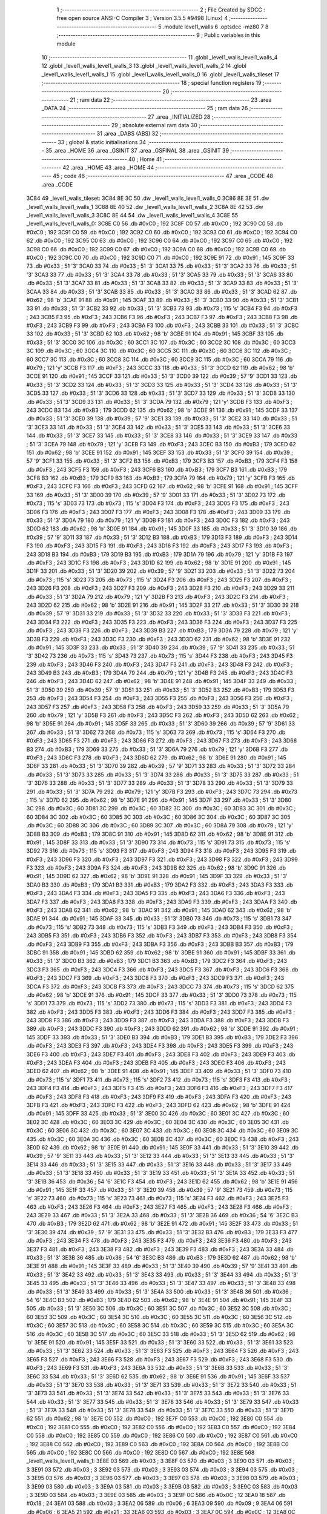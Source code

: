                               1 ;--------------------------------------------------------
                              2 ; File Created by SDCC : free open source ANSI-C Compiler
                              3 ; Version 3.5.5 #9498 (Linux)
                              4 ;--------------------------------------------------------
                              5 	.module level1_walls
                              6 	.optsdcc -mz80
                              7 	
                              8 ;--------------------------------------------------------
                              9 ; Public variables in this module
                             10 ;--------------------------------------------------------
                             11 	.globl _level1_walls_level1_walls_4
                             12 	.globl _level1_walls_level1_walls_3
                             13 	.globl _level1_walls_level1_walls_2
                             14 	.globl _level1_walls_level1_walls_1
                             15 	.globl _level1_walls_level1_walls_0
                             16 	.globl _level1_walls_tileset
                             17 ;--------------------------------------------------------
                             18 ; special function registers
                             19 ;--------------------------------------------------------
                             20 ;--------------------------------------------------------
                             21 ; ram data
                             22 ;--------------------------------------------------------
                             23 	.area _DATA
                             24 ;--------------------------------------------------------
                             25 ; ram data
                             26 ;--------------------------------------------------------
                             27 	.area _INITIALIZED
                             28 ;--------------------------------------------------------
                             29 ; absolute external ram data
                             30 ;--------------------------------------------------------
                             31 	.area _DABS (ABS)
                             32 ;--------------------------------------------------------
                             33 ; global & static initialisations
                             34 ;--------------------------------------------------------
                             35 	.area _HOME
                             36 	.area _GSINIT
                             37 	.area _GSFINAL
                             38 	.area _GSINIT
                             39 ;--------------------------------------------------------
                             40 ; Home
                             41 ;--------------------------------------------------------
                             42 	.area _HOME
                             43 	.area _HOME
                             44 ;--------------------------------------------------------
                             45 ; code
                             46 ;--------------------------------------------------------
                             47 	.area _CODE
                             48 	.area _CODE
   3C84                      49 _level1_walls_tileset:
   3C84 8E 3C                50 	.dw _level1_walls_level1_walls_0
   3C86 8E 3E                51 	.dw _level1_walls_level1_walls_1
   3C88 8E 40                52 	.dw _level1_walls_level1_walls_2
   3C8A 8E 42                53 	.dw _level1_walls_level1_walls_3
   3C8C 8E 44                54 	.dw _level1_walls_level1_walls_4
   3C8E                      55 _level1_walls_level1_walls_0:
   3C8E C0                   56 	.db #0xC0	; 192
   3C8F C0                   57 	.db #0xC0	; 192
   3C90 C0                   58 	.db #0xC0	; 192
   3C91 C0                   59 	.db #0xC0	; 192
   3C92 C0                   60 	.db #0xC0	; 192
   3C93 C0                   61 	.db #0xC0	; 192
   3C94 C0                   62 	.db #0xC0	; 192
   3C95 C0                   63 	.db #0xC0	; 192
   3C96 C0                   64 	.db #0xC0	; 192
   3C97 C0                   65 	.db #0xC0	; 192
   3C98 C0                   66 	.db #0xC0	; 192
   3C99 C0                   67 	.db #0xC0	; 192
   3C9A C0                   68 	.db #0xC0	; 192
   3C9B C0                   69 	.db #0xC0	; 192
   3C9C C0                   70 	.db #0xC0	; 192
   3C9D C0                   71 	.db #0xC0	; 192
   3C9E 91                   72 	.db #0x91	; 145
   3C9F 33                   73 	.db #0x33	; 51	'3'
   3CA0 33                   74 	.db #0x33	; 51	'3'
   3CA1 33                   75 	.db #0x33	; 51	'3'
   3CA2 33                   76 	.db #0x33	; 51	'3'
   3CA3 33                   77 	.db #0x33	; 51	'3'
   3CA4 33                   78 	.db #0x33	; 51	'3'
   3CA5 33                   79 	.db #0x33	; 51	'3'
   3CA6 33                   80 	.db #0x33	; 51	'3'
   3CA7 33                   81 	.db #0x33	; 51	'3'
   3CA8 33                   82 	.db #0x33	; 51	'3'
   3CA9 33                   83 	.db #0x33	; 51	'3'
   3CAA 33                   84 	.db #0x33	; 51	'3'
   3CAB 33                   85 	.db #0x33	; 51	'3'
   3CAC 33                   86 	.db #0x33	; 51	'3'
   3CAD 62                   87 	.db #0x62	; 98	'b'
   3CAE 91                   88 	.db #0x91	; 145
   3CAF 33                   89 	.db #0x33	; 51	'3'
   3CB0 33                   90 	.db #0x33	; 51	'3'
   3CB1 33                   91 	.db #0x33	; 51	'3'
   3CB2 33                   92 	.db #0x33	; 51	'3'
   3CB3 73                   93 	.db #0x73	; 115	's'
   3CB4 F3                   94 	.db #0xF3	; 243
   3CB5 F3                   95 	.db #0xF3	; 243
   3CB6 F3                   96 	.db #0xF3	; 243
   3CB7 F3                   97 	.db #0xF3	; 243
   3CB8 F3                   98 	.db #0xF3	; 243
   3CB9 F3                   99 	.db #0xF3	; 243
   3CBA F3                  100 	.db #0xF3	; 243
   3CBB 33                  101 	.db #0x33	; 51	'3'
   3CBC 33                  102 	.db #0x33	; 51	'3'
   3CBD 62                  103 	.db #0x62	; 98	'b'
   3CBE 91                  104 	.db #0x91	; 145
   3CBF 33                  105 	.db #0x33	; 51	'3'
   3CC0 3C                  106 	.db #0x3C	; 60
   3CC1 3C                  107 	.db #0x3C	; 60
   3CC2 3C                  108 	.db #0x3C	; 60
   3CC3 3C                  109 	.db #0x3C	; 60
   3CC4 3C                  110 	.db #0x3C	; 60
   3CC5 3C                  111 	.db #0x3C	; 60
   3CC6 3C                  112 	.db #0x3C	; 60
   3CC7 3C                  113 	.db #0x3C	; 60
   3CC8 3C                  114 	.db #0x3C	; 60
   3CC9 3C                  115 	.db #0x3C	; 60
   3CCA 79                  116 	.db #0x79	; 121	'y'
   3CCB F3                  117 	.db #0xF3	; 243
   3CCC 33                  118 	.db #0x33	; 51	'3'
   3CCD 62                  119 	.db #0x62	; 98	'b'
   3CCE 91                  120 	.db #0x91	; 145
   3CCF 33                  121 	.db #0x33	; 51	'3'
   3CD0 39                  122 	.db #0x39	; 57	'9'
   3CD1 33                  123 	.db #0x33	; 51	'3'
   3CD2 33                  124 	.db #0x33	; 51	'3'
   3CD3 33                  125 	.db #0x33	; 51	'3'
   3CD4 33                  126 	.db #0x33	; 51	'3'
   3CD5 33                  127 	.db #0x33	; 51	'3'
   3CD6 33                  128 	.db #0x33	; 51	'3'
   3CD7 33                  129 	.db #0x33	; 51	'3'
   3CD8 33                  130 	.db #0x33	; 51	'3'
   3CD9 33                  131 	.db #0x33	; 51	'3'
   3CDA 79                  132 	.db #0x79	; 121	'y'
   3CDB F3                  133 	.db #0xF3	; 243
   3CDC B3                  134 	.db #0xB3	; 179
   3CDD 62                  135 	.db #0x62	; 98	'b'
   3CDE 91                  136 	.db #0x91	; 145
   3CDF 33                  137 	.db #0x33	; 51	'3'
   3CE0 39                  138 	.db #0x39	; 57	'9'
   3CE1 33                  139 	.db #0x33	; 51	'3'
   3CE2 33                  140 	.db #0x33	; 51	'3'
   3CE3 33                  141 	.db #0x33	; 51	'3'
   3CE4 33                  142 	.db #0x33	; 51	'3'
   3CE5 33                  143 	.db #0x33	; 51	'3'
   3CE6 33                  144 	.db #0x33	; 51	'3'
   3CE7 33                  145 	.db #0x33	; 51	'3'
   3CE8 33                  146 	.db #0x33	; 51	'3'
   3CE9 33                  147 	.db #0x33	; 51	'3'
   3CEA 79                  148 	.db #0x79	; 121	'y'
   3CEB F3                  149 	.db #0xF3	; 243
   3CEC B3                  150 	.db #0xB3	; 179
   3CED 62                  151 	.db #0x62	; 98	'b'
   3CEE 91                  152 	.db #0x91	; 145
   3CEF 33                  153 	.db #0x33	; 51	'3'
   3CF0 39                  154 	.db #0x39	; 57	'9'
   3CF1 33                  155 	.db #0x33	; 51	'3'
   3CF2 B3                  156 	.db #0xB3	; 179
   3CF3 B3                  157 	.db #0xB3	; 179
   3CF4 F3                  158 	.db #0xF3	; 243
   3CF5 F3                  159 	.db #0xF3	; 243
   3CF6 B3                  160 	.db #0xB3	; 179
   3CF7 B3                  161 	.db #0xB3	; 179
   3CF8 B3                  162 	.db #0xB3	; 179
   3CF9 B3                  163 	.db #0xB3	; 179
   3CFA 79                  164 	.db #0x79	; 121	'y'
   3CFB F3                  165 	.db #0xF3	; 243
   3CFC F3                  166 	.db #0xF3	; 243
   3CFD 62                  167 	.db #0x62	; 98	'b'
   3CFE 91                  168 	.db #0x91	; 145
   3CFF 33                  169 	.db #0x33	; 51	'3'
   3D00 39                  170 	.db #0x39	; 57	'9'
   3D01 33                  171 	.db #0x33	; 51	'3'
   3D02 73                  172 	.db #0x73	; 115	's'
   3D03 73                  173 	.db #0x73	; 115	's'
   3D04 F3                  174 	.db #0xF3	; 243
   3D05 F3                  175 	.db #0xF3	; 243
   3D06 F3                  176 	.db #0xF3	; 243
   3D07 F3                  177 	.db #0xF3	; 243
   3D08 F3                  178 	.db #0xF3	; 243
   3D09 33                  179 	.db #0x33	; 51	'3'
   3D0A 79                  180 	.db #0x79	; 121	'y'
   3D0B F3                  181 	.db #0xF3	; 243
   3D0C F3                  182 	.db #0xF3	; 243
   3D0D 62                  183 	.db #0x62	; 98	'b'
   3D0E 91                  184 	.db #0x91	; 145
   3D0F 33                  185 	.db #0x33	; 51	'3'
   3D10 39                  186 	.db #0x39	; 57	'9'
   3D11 33                  187 	.db #0x33	; 51	'3'
   3D12 B3                  188 	.db #0xB3	; 179
   3D13 F3                  189 	.db #0xF3	; 243
   3D14 F3                  190 	.db #0xF3	; 243
   3D15 F3                  191 	.db #0xF3	; 243
   3D16 F3                  192 	.db #0xF3	; 243
   3D17 F3                  193 	.db #0xF3	; 243
   3D18 B3                  194 	.db #0xB3	; 179
   3D19 B3                  195 	.db #0xB3	; 179
   3D1A 79                  196 	.db #0x79	; 121	'y'
   3D1B F3                  197 	.db #0xF3	; 243
   3D1C F3                  198 	.db #0xF3	; 243
   3D1D 62                  199 	.db #0x62	; 98	'b'
   3D1E 91                  200 	.db #0x91	; 145
   3D1F 33                  201 	.db #0x33	; 51	'3'
   3D20 39                  202 	.db #0x39	; 57	'9'
   3D21 33                  203 	.db #0x33	; 51	'3'
   3D22 73                  204 	.db #0x73	; 115	's'
   3D23 73                  205 	.db #0x73	; 115	's'
   3D24 F3                  206 	.db #0xF3	; 243
   3D25 F3                  207 	.db #0xF3	; 243
   3D26 F3                  208 	.db #0xF3	; 243
   3D27 F3                  209 	.db #0xF3	; 243
   3D28 F3                  210 	.db #0xF3	; 243
   3D29 33                  211 	.db #0x33	; 51	'3'
   3D2A 79                  212 	.db #0x79	; 121	'y'
   3D2B F3                  213 	.db #0xF3	; 243
   3D2C F3                  214 	.db #0xF3	; 243
   3D2D 62                  215 	.db #0x62	; 98	'b'
   3D2E 91                  216 	.db #0x91	; 145
   3D2F 33                  217 	.db #0x33	; 51	'3'
   3D30 39                  218 	.db #0x39	; 57	'9'
   3D31 33                  219 	.db #0x33	; 51	'3'
   3D32 33                  220 	.db #0x33	; 51	'3'
   3D33 F3                  221 	.db #0xF3	; 243
   3D34 F3                  222 	.db #0xF3	; 243
   3D35 F3                  223 	.db #0xF3	; 243
   3D36 F3                  224 	.db #0xF3	; 243
   3D37 F3                  225 	.db #0xF3	; 243
   3D38 F3                  226 	.db #0xF3	; 243
   3D39 B3                  227 	.db #0xB3	; 179
   3D3A 79                  228 	.db #0x79	; 121	'y'
   3D3B F3                  229 	.db #0xF3	; 243
   3D3C F3                  230 	.db #0xF3	; 243
   3D3D 62                  231 	.db #0x62	; 98	'b'
   3D3E 91                  232 	.db #0x91	; 145
   3D3F 33                  233 	.db #0x33	; 51	'3'
   3D40 39                  234 	.db #0x39	; 57	'9'
   3D41 33                  235 	.db #0x33	; 51	'3'
   3D42 73                  236 	.db #0x73	; 115	's'
   3D43 73                  237 	.db #0x73	; 115	's'
   3D44 F3                  238 	.db #0xF3	; 243
   3D45 F3                  239 	.db #0xF3	; 243
   3D46 F3                  240 	.db #0xF3	; 243
   3D47 F3                  241 	.db #0xF3	; 243
   3D48 F3                  242 	.db #0xF3	; 243
   3D49 B3                  243 	.db #0xB3	; 179
   3D4A 79                  244 	.db #0x79	; 121	'y'
   3D4B F3                  245 	.db #0xF3	; 243
   3D4C F3                  246 	.db #0xF3	; 243
   3D4D 62                  247 	.db #0x62	; 98	'b'
   3D4E 91                  248 	.db #0x91	; 145
   3D4F 33                  249 	.db #0x33	; 51	'3'
   3D50 39                  250 	.db #0x39	; 57	'9'
   3D51 33                  251 	.db #0x33	; 51	'3'
   3D52 B3                  252 	.db #0xB3	; 179
   3D53 F3                  253 	.db #0xF3	; 243
   3D54 F3                  254 	.db #0xF3	; 243
   3D55 F3                  255 	.db #0xF3	; 243
   3D56 F3                  256 	.db #0xF3	; 243
   3D57 F3                  257 	.db #0xF3	; 243
   3D58 F3                  258 	.db #0xF3	; 243
   3D59 33                  259 	.db #0x33	; 51	'3'
   3D5A 79                  260 	.db #0x79	; 121	'y'
   3D5B F3                  261 	.db #0xF3	; 243
   3D5C F3                  262 	.db #0xF3	; 243
   3D5D 62                  263 	.db #0x62	; 98	'b'
   3D5E 91                  264 	.db #0x91	; 145
   3D5F 33                  265 	.db #0x33	; 51	'3'
   3D60 39                  266 	.db #0x39	; 57	'9'
   3D61 33                  267 	.db #0x33	; 51	'3'
   3D62 73                  268 	.db #0x73	; 115	's'
   3D63 73                  269 	.db #0x73	; 115	's'
   3D64 F3                  270 	.db #0xF3	; 243
   3D65 F3                  271 	.db #0xF3	; 243
   3D66 F3                  272 	.db #0xF3	; 243
   3D67 F3                  273 	.db #0xF3	; 243
   3D68 B3                  274 	.db #0xB3	; 179
   3D69 33                  275 	.db #0x33	; 51	'3'
   3D6A 79                  276 	.db #0x79	; 121	'y'
   3D6B F3                  277 	.db #0xF3	; 243
   3D6C F3                  278 	.db #0xF3	; 243
   3D6D 62                  279 	.db #0x62	; 98	'b'
   3D6E 91                  280 	.db #0x91	; 145
   3D6F 33                  281 	.db #0x33	; 51	'3'
   3D70 39                  282 	.db #0x39	; 57	'9'
   3D71 33                  283 	.db #0x33	; 51	'3'
   3D72 33                  284 	.db #0x33	; 51	'3'
   3D73 33                  285 	.db #0x33	; 51	'3'
   3D74 33                  286 	.db #0x33	; 51	'3'
   3D75 33                  287 	.db #0x33	; 51	'3'
   3D76 33                  288 	.db #0x33	; 51	'3'
   3D77 33                  289 	.db #0x33	; 51	'3'
   3D78 33                  290 	.db #0x33	; 51	'3'
   3D79 33                  291 	.db #0x33	; 51	'3'
   3D7A 79                  292 	.db #0x79	; 121	'y'
   3D7B F3                  293 	.db #0xF3	; 243
   3D7C 73                  294 	.db #0x73	; 115	's'
   3D7D 62                  295 	.db #0x62	; 98	'b'
   3D7E 91                  296 	.db #0x91	; 145
   3D7F 33                  297 	.db #0x33	; 51	'3'
   3D80 3C                  298 	.db #0x3C	; 60
   3D81 3C                  299 	.db #0x3C	; 60
   3D82 3C                  300 	.db #0x3C	; 60
   3D83 3C                  301 	.db #0x3C	; 60
   3D84 3C                  302 	.db #0x3C	; 60
   3D85 3C                  303 	.db #0x3C	; 60
   3D86 3C                  304 	.db #0x3C	; 60
   3D87 3C                  305 	.db #0x3C	; 60
   3D88 3C                  306 	.db #0x3C	; 60
   3D89 3C                  307 	.db #0x3C	; 60
   3D8A 79                  308 	.db #0x79	; 121	'y'
   3D8B B3                  309 	.db #0xB3	; 179
   3D8C 91                  310 	.db #0x91	; 145
   3D8D 62                  311 	.db #0x62	; 98	'b'
   3D8E 91                  312 	.db #0x91	; 145
   3D8F 33                  313 	.db #0x33	; 51	'3'
   3D90 73                  314 	.db #0x73	; 115	's'
   3D91 73                  315 	.db #0x73	; 115	's'
   3D92 73                  316 	.db #0x73	; 115	's'
   3D93 F3                  317 	.db #0xF3	; 243
   3D94 F3                  318 	.db #0xF3	; 243
   3D95 F3                  319 	.db #0xF3	; 243
   3D96 F3                  320 	.db #0xF3	; 243
   3D97 F3                  321 	.db #0xF3	; 243
   3D98 F3                  322 	.db #0xF3	; 243
   3D99 F3                  323 	.db #0xF3	; 243
   3D9A F3                  324 	.db #0xF3	; 243
   3D9B 62                  325 	.db #0x62	; 98	'b'
   3D9C 91                  326 	.db #0x91	; 145
   3D9D 62                  327 	.db #0x62	; 98	'b'
   3D9E 91                  328 	.db #0x91	; 145
   3D9F 33                  329 	.db #0x33	; 51	'3'
   3DA0 B3                  330 	.db #0xB3	; 179
   3DA1 B3                  331 	.db #0xB3	; 179
   3DA2 F3                  332 	.db #0xF3	; 243
   3DA3 F3                  333 	.db #0xF3	; 243
   3DA4 F3                  334 	.db #0xF3	; 243
   3DA5 F3                  335 	.db #0xF3	; 243
   3DA6 F3                  336 	.db #0xF3	; 243
   3DA7 F3                  337 	.db #0xF3	; 243
   3DA8 F3                  338 	.db #0xF3	; 243
   3DA9 F3                  339 	.db #0xF3	; 243
   3DAA F3                  340 	.db #0xF3	; 243
   3DAB 62                  341 	.db #0x62	; 98	'b'
   3DAC 91                  342 	.db #0x91	; 145
   3DAD 62                  343 	.db #0x62	; 98	'b'
   3DAE 91                  344 	.db #0x91	; 145
   3DAF 33                  345 	.db #0x33	; 51	'3'
   3DB0 73                  346 	.db #0x73	; 115	's'
   3DB1 73                  347 	.db #0x73	; 115	's'
   3DB2 73                  348 	.db #0x73	; 115	's'
   3DB3 F3                  349 	.db #0xF3	; 243
   3DB4 F3                  350 	.db #0xF3	; 243
   3DB5 F3                  351 	.db #0xF3	; 243
   3DB6 F3                  352 	.db #0xF3	; 243
   3DB7 F3                  353 	.db #0xF3	; 243
   3DB8 F3                  354 	.db #0xF3	; 243
   3DB9 F3                  355 	.db #0xF3	; 243
   3DBA F3                  356 	.db #0xF3	; 243
   3DBB B3                  357 	.db #0xB3	; 179
   3DBC 91                  358 	.db #0x91	; 145
   3DBD 62                  359 	.db #0x62	; 98	'b'
   3DBE 91                  360 	.db #0x91	; 145
   3DBF 33                  361 	.db #0x33	; 51	'3'
   3DC0 B3                  362 	.db #0xB3	; 179
   3DC1 B3                  363 	.db #0xB3	; 179
   3DC2 F3                  364 	.db #0xF3	; 243
   3DC3 F3                  365 	.db #0xF3	; 243
   3DC4 F3                  366 	.db #0xF3	; 243
   3DC5 F3                  367 	.db #0xF3	; 243
   3DC6 F3                  368 	.db #0xF3	; 243
   3DC7 F3                  369 	.db #0xF3	; 243
   3DC8 F3                  370 	.db #0xF3	; 243
   3DC9 F3                  371 	.db #0xF3	; 243
   3DCA F3                  372 	.db #0xF3	; 243
   3DCB F3                  373 	.db #0xF3	; 243
   3DCC 73                  374 	.db #0x73	; 115	's'
   3DCD 62                  375 	.db #0x62	; 98	'b'
   3DCE 91                  376 	.db #0x91	; 145
   3DCF 33                  377 	.db #0x33	; 51	'3'
   3DD0 73                  378 	.db #0x73	; 115	's'
   3DD1 73                  379 	.db #0x73	; 115	's'
   3DD2 73                  380 	.db #0x73	; 115	's'
   3DD3 F3                  381 	.db #0xF3	; 243
   3DD4 F3                  382 	.db #0xF3	; 243
   3DD5 F3                  383 	.db #0xF3	; 243
   3DD6 F3                  384 	.db #0xF3	; 243
   3DD7 F3                  385 	.db #0xF3	; 243
   3DD8 F3                  386 	.db #0xF3	; 243
   3DD9 F3                  387 	.db #0xF3	; 243
   3DDA F3                  388 	.db #0xF3	; 243
   3DDB F3                  389 	.db #0xF3	; 243
   3DDC F3                  390 	.db #0xF3	; 243
   3DDD 62                  391 	.db #0x62	; 98	'b'
   3DDE 91                  392 	.db #0x91	; 145
   3DDF 33                  393 	.db #0x33	; 51	'3'
   3DE0 B3                  394 	.db #0xB3	; 179
   3DE1 B3                  395 	.db #0xB3	; 179
   3DE2 F3                  396 	.db #0xF3	; 243
   3DE3 F3                  397 	.db #0xF3	; 243
   3DE4 F3                  398 	.db #0xF3	; 243
   3DE5 F3                  399 	.db #0xF3	; 243
   3DE6 F3                  400 	.db #0xF3	; 243
   3DE7 F3                  401 	.db #0xF3	; 243
   3DE8 F3                  402 	.db #0xF3	; 243
   3DE9 F3                  403 	.db #0xF3	; 243
   3DEA F3                  404 	.db #0xF3	; 243
   3DEB F3                  405 	.db #0xF3	; 243
   3DEC F3                  406 	.db #0xF3	; 243
   3DED 62                  407 	.db #0x62	; 98	'b'
   3DEE 91                  408 	.db #0x91	; 145
   3DEF 33                  409 	.db #0x33	; 51	'3'
   3DF0 73                  410 	.db #0x73	; 115	's'
   3DF1 73                  411 	.db #0x73	; 115	's'
   3DF2 73                  412 	.db #0x73	; 115	's'
   3DF3 F3                  413 	.db #0xF3	; 243
   3DF4 F3                  414 	.db #0xF3	; 243
   3DF5 F3                  415 	.db #0xF3	; 243
   3DF6 F3                  416 	.db #0xF3	; 243
   3DF7 F3                  417 	.db #0xF3	; 243
   3DF8 F3                  418 	.db #0xF3	; 243
   3DF9 F3                  419 	.db #0xF3	; 243
   3DFA F3                  420 	.db #0xF3	; 243
   3DFB F3                  421 	.db #0xF3	; 243
   3DFC F3                  422 	.db #0xF3	; 243
   3DFD 62                  423 	.db #0x62	; 98	'b'
   3DFE 91                  424 	.db #0x91	; 145
   3DFF 33                  425 	.db #0x33	; 51	'3'
   3E00 3C                  426 	.db #0x3C	; 60
   3E01 3C                  427 	.db #0x3C	; 60
   3E02 3C                  428 	.db #0x3C	; 60
   3E03 3C                  429 	.db #0x3C	; 60
   3E04 3C                  430 	.db #0x3C	; 60
   3E05 3C                  431 	.db #0x3C	; 60
   3E06 3C                  432 	.db #0x3C	; 60
   3E07 3C                  433 	.db #0x3C	; 60
   3E08 3C                  434 	.db #0x3C	; 60
   3E09 3C                  435 	.db #0x3C	; 60
   3E0A 3C                  436 	.db #0x3C	; 60
   3E0B 3C                  437 	.db #0x3C	; 60
   3E0C F3                  438 	.db #0xF3	; 243
   3E0D 62                  439 	.db #0x62	; 98	'b'
   3E0E 91                  440 	.db #0x91	; 145
   3E0F 33                  441 	.db #0x33	; 51	'3'
   3E10 39                  442 	.db #0x39	; 57	'9'
   3E11 33                  443 	.db #0x33	; 51	'3'
   3E12 33                  444 	.db #0x33	; 51	'3'
   3E13 33                  445 	.db #0x33	; 51	'3'
   3E14 33                  446 	.db #0x33	; 51	'3'
   3E15 33                  447 	.db #0x33	; 51	'3'
   3E16 33                  448 	.db #0x33	; 51	'3'
   3E17 33                  449 	.db #0x33	; 51	'3'
   3E18 33                  450 	.db #0x33	; 51	'3'
   3E19 33                  451 	.db #0x33	; 51	'3'
   3E1A 33                  452 	.db #0x33	; 51	'3'
   3E1B 36                  453 	.db #0x36	; 54	'6'
   3E1C F3                  454 	.db #0xF3	; 243
   3E1D 62                  455 	.db #0x62	; 98	'b'
   3E1E 91                  456 	.db #0x91	; 145
   3E1F 33                  457 	.db #0x33	; 51	'3'
   3E20 39                  458 	.db #0x39	; 57	'9'
   3E21 73                  459 	.db #0x73	; 115	's'
   3E22 73                  460 	.db #0x73	; 115	's'
   3E23 73                  461 	.db #0x73	; 115	's'
   3E24 F3                  462 	.db #0xF3	; 243
   3E25 F3                  463 	.db #0xF3	; 243
   3E26 F3                  464 	.db #0xF3	; 243
   3E27 F3                  465 	.db #0xF3	; 243
   3E28 F3                  466 	.db #0xF3	; 243
   3E29 33                  467 	.db #0x33	; 51	'3'
   3E2A 33                  468 	.db #0x33	; 51	'3'
   3E2B 36                  469 	.db #0x36	; 54	'6'
   3E2C B3                  470 	.db #0xB3	; 179
   3E2D 62                  471 	.db #0x62	; 98	'b'
   3E2E 91                  472 	.db #0x91	; 145
   3E2F 33                  473 	.db #0x33	; 51	'3'
   3E30 39                  474 	.db #0x39	; 57	'9'
   3E31 33                  475 	.db #0x33	; 51	'3'
   3E32 B3                  476 	.db #0xB3	; 179
   3E33 F3                  477 	.db #0xF3	; 243
   3E34 F3                  478 	.db #0xF3	; 243
   3E35 F3                  479 	.db #0xF3	; 243
   3E36 F3                  480 	.db #0xF3	; 243
   3E37 F3                  481 	.db #0xF3	; 243
   3E38 F3                  482 	.db #0xF3	; 243
   3E39 F3                  483 	.db #0xF3	; 243
   3E3A 33                  484 	.db #0x33	; 51	'3'
   3E3B 36                  485 	.db #0x36	; 54	'6'
   3E3C B3                  486 	.db #0xB3	; 179
   3E3D 62                  487 	.db #0x62	; 98	'b'
   3E3E 91                  488 	.db #0x91	; 145
   3E3F 33                  489 	.db #0x33	; 51	'3'
   3E40 39                  490 	.db #0x39	; 57	'9'
   3E41 33                  491 	.db #0x33	; 51	'3'
   3E42 33                  492 	.db #0x33	; 51	'3'
   3E43 33                  493 	.db #0x33	; 51	'3'
   3E44 33                  494 	.db #0x33	; 51	'3'
   3E45 33                  495 	.db #0x33	; 51	'3'
   3E46 33                  496 	.db #0x33	; 51	'3'
   3E47 33                  497 	.db #0x33	; 51	'3'
   3E48 33                  498 	.db #0x33	; 51	'3'
   3E49 33                  499 	.db #0x33	; 51	'3'
   3E4A 33                  500 	.db #0x33	; 51	'3'
   3E4B 36                  501 	.db #0x36	; 54	'6'
   3E4C B3                  502 	.db #0xB3	; 179
   3E4D 62                  503 	.db #0x62	; 98	'b'
   3E4E 91                  504 	.db #0x91	; 145
   3E4F 33                  505 	.db #0x33	; 51	'3'
   3E50 3C                  506 	.db #0x3C	; 60
   3E51 3C                  507 	.db #0x3C	; 60
   3E52 3C                  508 	.db #0x3C	; 60
   3E53 3C                  509 	.db #0x3C	; 60
   3E54 3C                  510 	.db #0x3C	; 60
   3E55 3C                  511 	.db #0x3C	; 60
   3E56 3C                  512 	.db #0x3C	; 60
   3E57 3C                  513 	.db #0x3C	; 60
   3E58 3C                  514 	.db #0x3C	; 60
   3E59 3C                  515 	.db #0x3C	; 60
   3E5A 3C                  516 	.db #0x3C	; 60
   3E5B 3C                  517 	.db #0x3C	; 60
   3E5C 33                  518 	.db #0x33	; 51	'3'
   3E5D 62                  519 	.db #0x62	; 98	'b'
   3E5E 91                  520 	.db #0x91	; 145
   3E5F 33                  521 	.db #0x33	; 51	'3'
   3E60 33                  522 	.db #0x33	; 51	'3'
   3E61 33                  523 	.db #0x33	; 51	'3'
   3E62 33                  524 	.db #0x33	; 51	'3'
   3E63 F3                  525 	.db #0xF3	; 243
   3E64 F3                  526 	.db #0xF3	; 243
   3E65 F3                  527 	.db #0xF3	; 243
   3E66 F3                  528 	.db #0xF3	; 243
   3E67 F3                  529 	.db #0xF3	; 243
   3E68 F3                  530 	.db #0xF3	; 243
   3E69 F3                  531 	.db #0xF3	; 243
   3E6A 33                  532 	.db #0x33	; 51	'3'
   3E6B 33                  533 	.db #0x33	; 51	'3'
   3E6C 33                  534 	.db #0x33	; 51	'3'
   3E6D 62                  535 	.db #0x62	; 98	'b'
   3E6E 91                  536 	.db #0x91	; 145
   3E6F 33                  537 	.db #0x33	; 51	'3'
   3E70 33                  538 	.db #0x33	; 51	'3'
   3E71 33                  539 	.db #0x33	; 51	'3'
   3E72 33                  540 	.db #0x33	; 51	'3'
   3E73 33                  541 	.db #0x33	; 51	'3'
   3E74 33                  542 	.db #0x33	; 51	'3'
   3E75 33                  543 	.db #0x33	; 51	'3'
   3E76 33                  544 	.db #0x33	; 51	'3'
   3E77 33                  545 	.db #0x33	; 51	'3'
   3E78 33                  546 	.db #0x33	; 51	'3'
   3E79 33                  547 	.db #0x33	; 51	'3'
   3E7A 33                  548 	.db #0x33	; 51	'3'
   3E7B 33                  549 	.db #0x33	; 51	'3'
   3E7C 33                  550 	.db #0x33	; 51	'3'
   3E7D 62                  551 	.db #0x62	; 98	'b'
   3E7E C0                  552 	.db #0xC0	; 192
   3E7F C0                  553 	.db #0xC0	; 192
   3E80 C0                  554 	.db #0xC0	; 192
   3E81 C0                  555 	.db #0xC0	; 192
   3E82 C0                  556 	.db #0xC0	; 192
   3E83 C0                  557 	.db #0xC0	; 192
   3E84 C0                  558 	.db #0xC0	; 192
   3E85 C0                  559 	.db #0xC0	; 192
   3E86 C0                  560 	.db #0xC0	; 192
   3E87 C0                  561 	.db #0xC0	; 192
   3E88 C0                  562 	.db #0xC0	; 192
   3E89 C0                  563 	.db #0xC0	; 192
   3E8A C0                  564 	.db #0xC0	; 192
   3E8B C0                  565 	.db #0xC0	; 192
   3E8C C0                  566 	.db #0xC0	; 192
   3E8D C0                  567 	.db #0xC0	; 192
   3E8E                     568 _level1_walls_level1_walls_1:
   3E8E 03                  569 	.db #0x03	; 3
   3E8F 03                  570 	.db #0x03	; 3
   3E90 03                  571 	.db #0x03	; 3
   3E91 03                  572 	.db #0x03	; 3
   3E92 03                  573 	.db #0x03	; 3
   3E93 03                  574 	.db #0x03	; 3
   3E94 03                  575 	.db #0x03	; 3
   3E95 03                  576 	.db #0x03	; 3
   3E96 03                  577 	.db #0x03	; 3
   3E97 03                  578 	.db #0x03	; 3
   3E98 03                  579 	.db #0x03	; 3
   3E99 03                  580 	.db #0x03	; 3
   3E9A 03                  581 	.db #0x03	; 3
   3E9B 03                  582 	.db #0x03	; 3
   3E9C 03                  583 	.db #0x03	; 3
   3E9D 03                  584 	.db #0x03	; 3
   3E9E 03                  585 	.db #0x03	; 3
   3E9F 0C                  586 	.db #0x0C	; 12
   3EA0 18                  587 	.db #0x18	; 24
   3EA1 03                  588 	.db #0x03	; 3
   3EA2 06                  589 	.db #0x06	; 6
   3EA3 09                  590 	.db #0x09	; 9
   3EA4 06                  591 	.db #0x06	; 6
   3EA5 21                  592 	.db #0x21	; 33
   3EA6 03                  593 	.db #0x03	; 3
   3EA7 0C                  594 	.db #0x0C	; 12
   3EA8 0C                  595 	.db #0x0C	; 12
   3EA9 18                  596 	.db #0x18	; 24
   3EAA 03                  597 	.db #0x03	; 3
   3EAB 06                  598 	.db #0x06	; 6
   3EAC 18                  599 	.db #0x18	; 24
   3EAD 30                  600 	.db #0x30	; 48	'0'
   3EAE 06                  601 	.db #0x06	; 6
   3EAF 30                  602 	.db #0x30	; 48	'0'
   3EB0 30                  603 	.db #0x30	; 48	'0'
   3EB1 21                  604 	.db #0x21	; 33
   3EB2 18                  605 	.db #0x18	; 24
   3EB3 21                  606 	.db #0x21	; 33
   3EB4 30                  607 	.db #0x30	; 48	'0'
   3EB5 30                  608 	.db #0x30	; 48	'0'
   3EB6 03                  609 	.db #0x03	; 3
   3EB7 18                  610 	.db #0x18	; 24
   3EB8 30                  611 	.db #0x30	; 48	'0'
   3EB9 30                  612 	.db #0x30	; 48	'0'
   3EBA 21                  613 	.db #0x21	; 33
   3EBB 18                  614 	.db #0x18	; 24
   3EBC 30                  615 	.db #0x30	; 48	'0'
   3EBD 30                  616 	.db #0x30	; 48	'0'
   3EBE 12                  617 	.db #0x12	; 18
   3EBF 30                  618 	.db #0x30	; 48	'0'
   3EC0 30                  619 	.db #0x30	; 48	'0'
   3EC1 21                  620 	.db #0x21	; 33
   3EC2 30                  621 	.db #0x30	; 48	'0'
   3EC3 30                  622 	.db #0x30	; 48	'0'
   3EC4 30                  623 	.db #0x30	; 48	'0'
   3EC5 30                  624 	.db #0x30	; 48	'0'
   3EC6 03                  625 	.db #0x03	; 3
   3EC7 30                  626 	.db #0x30	; 48	'0'
   3EC8 30                  627 	.db #0x30	; 48	'0'
   3EC9 30                  628 	.db #0x30	; 48	'0'
   3ECA 21                  629 	.db #0x21	; 33
   3ECB 30                  630 	.db #0x30	; 48	'0'
   3ECC 30                  631 	.db #0x30	; 48	'0'
   3ECD 30                  632 	.db #0x30	; 48	'0'
   3ECE 12                  633 	.db #0x12	; 18
   3ECF 30                  634 	.db #0x30	; 48	'0'
   3ED0 30                  635 	.db #0x30	; 48	'0'
   3ED1 03                  636 	.db #0x03	; 3
   3ED2 12                  637 	.db #0x12	; 18
   3ED3 30                  638 	.db #0x30	; 48	'0'
   3ED4 30                  639 	.db #0x30	; 48	'0'
   3ED5 21                  640 	.db #0x21	; 33
   3ED6 03                  641 	.db #0x03	; 3
   3ED7 12                  642 	.db #0x12	; 18
   3ED8 30                  643 	.db #0x30	; 48	'0'
   3ED9 30                  644 	.db #0x30	; 48	'0'
   3EDA 21                  645 	.db #0x21	; 33
   3EDB 30                  646 	.db #0x30	; 48	'0'
   3EDC 30                  647 	.db #0x30	; 48	'0'
   3EDD 30                  648 	.db #0x30	; 48	'0'
   3EDE 03                  649 	.db #0x03	; 3
   3EDF 03                  650 	.db #0x03	; 3
   3EE0 03                  651 	.db #0x03	; 3
   3EE1 03                  652 	.db #0x03	; 3
   3EE2 03                  653 	.db #0x03	; 3
   3EE3 03                  654 	.db #0x03	; 3
   3EE4 03                  655 	.db #0x03	; 3
   3EE5 03                  656 	.db #0x03	; 3
   3EE6 03                  657 	.db #0x03	; 3
   3EE7 03                  658 	.db #0x03	; 3
   3EE8 03                  659 	.db #0x03	; 3
   3EE9 03                  660 	.db #0x03	; 3
   3EEA 03                  661 	.db #0x03	; 3
   3EEB 03                  662 	.db #0x03	; 3
   3EEC 03                  663 	.db #0x03	; 3
   3EED 03                  664 	.db #0x03	; 3
   3EEE 18                  665 	.db #0x18	; 24
   3EEF 03                  666 	.db #0x03	; 3
   3EF0 0C                  667 	.db #0x0C	; 12
   3EF1 09                  668 	.db #0x09	; 9
   3EF2 0C                  669 	.db #0x0C	; 12
   3EF3 21                  670 	.db #0x21	; 33
   3EF4 03                  671 	.db #0x03	; 3
   3EF5 06                  672 	.db #0x06	; 6
   3EF6 0C                  673 	.db #0x0C	; 12
   3EF7 30                  674 	.db #0x30	; 48	'0'
   3EF8 21                  675 	.db #0x21	; 33
   3EF9 03                  676 	.db #0x03	; 3
   3EFA 06                  677 	.db #0x06	; 6
   3EFB 18                  678 	.db #0x18	; 24
   3EFC 21                  679 	.db #0x21	; 33
   3EFD 30                  680 	.db #0x30	; 48	'0'
   3EFE 30                  681 	.db #0x30	; 48	'0'
   3EFF 21                  682 	.db #0x21	; 33
   3F00 18                  683 	.db #0x18	; 24
   3F01 21                  684 	.db #0x21	; 33
   3F02 30                  685 	.db #0x30	; 48	'0'
   3F03 30                  686 	.db #0x30	; 48	'0'
   3F04 06                  687 	.db #0x06	; 6
   3F05 18                  688 	.db #0x18	; 24
   3F06 30                  689 	.db #0x30	; 48	'0'
   3F07 30                  690 	.db #0x30	; 48	'0'
   3F08 30                  691 	.db #0x30	; 48	'0'
   3F09 03                  692 	.db #0x03	; 3
   3F0A 18                  693 	.db #0x18	; 24
   3F0B 30                  694 	.db #0x30	; 48	'0'
   3F0C 12                  695 	.db #0x12	; 18
   3F0D 12                  696 	.db #0x12	; 18
   3F0E 30                  697 	.db #0x30	; 48	'0'
   3F0F 21                  698 	.db #0x21	; 33
   3F10 30                  699 	.db #0x30	; 48	'0'
   3F11 30                  700 	.db #0x30	; 48	'0'
   3F12 12                  701 	.db #0x12	; 18
   3F13 30                  702 	.db #0x30	; 48	'0'
   3F14 12                  703 	.db #0x12	; 18
   3F15 30                  704 	.db #0x30	; 48	'0'
   3F16 30                  705 	.db #0x30	; 48	'0'
   3F17 30                  706 	.db #0x30	; 48	'0'
   3F18 30                  707 	.db #0x30	; 48	'0'
   3F19 03                  708 	.db #0x03	; 3
   3F1A 30                  709 	.db #0x30	; 48	'0'
   3F1B 30                  710 	.db #0x30	; 48	'0'
   3F1C 30                  711 	.db #0x30	; 48	'0'
   3F1D 30                  712 	.db #0x30	; 48	'0'
   3F1E 30                  713 	.db #0x30	; 48	'0'
   3F1F 21                  714 	.db #0x21	; 33
   3F20 12                  715 	.db #0x12	; 18
   3F21 30                  716 	.db #0x30	; 48	'0'
   3F22 30                  717 	.db #0x30	; 48	'0'
   3F23 30                  718 	.db #0x30	; 48	'0'
   3F24 03                  719 	.db #0x03	; 3
   3F25 30                  720 	.db #0x30	; 48	'0'
   3F26 30                  721 	.db #0x30	; 48	'0'
   3F27 30                  722 	.db #0x30	; 48	'0'
   3F28 30                  723 	.db #0x30	; 48	'0'
   3F29 03                  724 	.db #0x03	; 3
   3F2A 12                  725 	.db #0x12	; 18
   3F2B 30                  726 	.db #0x30	; 48	'0'
   3F2C 30                  727 	.db #0x30	; 48	'0'
   3F2D 30                  728 	.db #0x30	; 48	'0'
   3F2E 03                  729 	.db #0x03	; 3
   3F2F 03                  730 	.db #0x03	; 3
   3F30 03                  731 	.db #0x03	; 3
   3F31 03                  732 	.db #0x03	; 3
   3F32 03                  733 	.db #0x03	; 3
   3F33 03                  734 	.db #0x03	; 3
   3F34 03                  735 	.db #0x03	; 3
   3F35 03                  736 	.db #0x03	; 3
   3F36 03                  737 	.db #0x03	; 3
   3F37 03                  738 	.db #0x03	; 3
   3F38 03                  739 	.db #0x03	; 3
   3F39 03                  740 	.db #0x03	; 3
   3F3A 03                  741 	.db #0x03	; 3
   3F3B 03                  742 	.db #0x03	; 3
   3F3C 03                  743 	.db #0x03	; 3
   3F3D 03                  744 	.db #0x03	; 3
   3F3E 0C                  745 	.db #0x0C	; 12
   3F3F 18                  746 	.db #0x18	; 24
   3F40 30                  747 	.db #0x30	; 48	'0'
   3F41 21                  748 	.db #0x21	; 33
   3F42 06                  749 	.db #0x06	; 6
   3F43 0C                  750 	.db #0x0C	; 12
   3F44 18                  751 	.db #0x18	; 24
   3F45 30                  752 	.db #0x30	; 48	'0'
   3F46 21                  753 	.db #0x21	; 33
   3F47 03                  754 	.db #0x03	; 3
   3F48 0C                  755 	.db #0x0C	; 12
   3F49 18                  756 	.db #0x18	; 24
   3F4A 30                  757 	.db #0x30	; 48	'0'
   3F4B 03                  758 	.db #0x03	; 3
   3F4C 06                  759 	.db #0x06	; 6
   3F4D 0C                  760 	.db #0x0C	; 12
   3F4E 30                  761 	.db #0x30	; 48	'0'
   3F4F 30                  762 	.db #0x30	; 48	'0'
   3F50 30                  763 	.db #0x30	; 48	'0'
   3F51 30                  764 	.db #0x30	; 48	'0'
   3F52 06                  765 	.db #0x06	; 6
   3F53 30                  766 	.db #0x30	; 48	'0'
   3F54 30                  767 	.db #0x30	; 48	'0'
   3F55 30                  768 	.db #0x30	; 48	'0'
   3F56 30                  769 	.db #0x30	; 48	'0'
   3F57 06                  770 	.db #0x06	; 6
   3F58 30                  771 	.db #0x30	; 48	'0'
   3F59 30                  772 	.db #0x30	; 48	'0'
   3F5A 30                  773 	.db #0x30	; 48	'0'
   3F5B 21                  774 	.db #0x21	; 33
   3F5C 18                  775 	.db #0x18	; 24
   3F5D 30                  776 	.db #0x30	; 48	'0'
   3F5E 30                  777 	.db #0x30	; 48	'0'
   3F5F 30                  778 	.db #0x30	; 48	'0'
   3F60 30                  779 	.db #0x30	; 48	'0'
   3F61 30                  780 	.db #0x30	; 48	'0'
   3F62 12                  781 	.db #0x12	; 18
   3F63 30                  782 	.db #0x30	; 48	'0'
   3F64 30                  783 	.db #0x30	; 48	'0'
   3F65 30                  784 	.db #0x30	; 48	'0'
   3F66 30                  785 	.db #0x30	; 48	'0'
   3F67 12                  786 	.db #0x12	; 18
   3F68 21                  787 	.db #0x21	; 33
   3F69 30                  788 	.db #0x30	; 48	'0'
   3F6A 30                  789 	.db #0x30	; 48	'0'
   3F6B 21                  790 	.db #0x21	; 33
   3F6C 30                  791 	.db #0x30	; 48	'0'
   3F6D 30                  792 	.db #0x30	; 48	'0'
   3F6E 30                  793 	.db #0x30	; 48	'0'
   3F6F 30                  794 	.db #0x30	; 48	'0'
   3F70 30                  795 	.db #0x30	; 48	'0'
   3F71 21                  796 	.db #0x21	; 33
   3F72 03                  797 	.db #0x03	; 3
   3F73 30                  798 	.db #0x30	; 48	'0'
   3F74 12                  799 	.db #0x12	; 18
   3F75 30                  800 	.db #0x30	; 48	'0'
   3F76 21                  801 	.db #0x21	; 33
   3F77 12                  802 	.db #0x12	; 18
   3F78 30                  803 	.db #0x30	; 48	'0'
   3F79 12                  804 	.db #0x12	; 18
   3F7A 30                  805 	.db #0x30	; 48	'0'
   3F7B 21                  806 	.db #0x21	; 33
   3F7C 12                  807 	.db #0x12	; 18
   3F7D 30                  808 	.db #0x30	; 48	'0'
   3F7E 03                  809 	.db #0x03	; 3
   3F7F 03                  810 	.db #0x03	; 3
   3F80 03                  811 	.db #0x03	; 3
   3F81 03                  812 	.db #0x03	; 3
   3F82 03                  813 	.db #0x03	; 3
   3F83 03                  814 	.db #0x03	; 3
   3F84 03                  815 	.db #0x03	; 3
   3F85 03                  816 	.db #0x03	; 3
   3F86 03                  817 	.db #0x03	; 3
   3F87 03                  818 	.db #0x03	; 3
   3F88 03                  819 	.db #0x03	; 3
   3F89 03                  820 	.db #0x03	; 3
   3F8A 03                  821 	.db #0x03	; 3
   3F8B 03                  822 	.db #0x03	; 3
   3F8C 03                  823 	.db #0x03	; 3
   3F8D 03                  824 	.db #0x03	; 3
   3F8E 30                  825 	.db #0x30	; 48	'0'
   3F8F 21                  826 	.db #0x21	; 33
   3F90 03                  827 	.db #0x03	; 3
   3F91 0C                  828 	.db #0x0C	; 12
   3F92 0C                  829 	.db #0x0C	; 12
   3F93 30                  830 	.db #0x30	; 48	'0'
   3F94 21                  831 	.db #0x21	; 33
   3F95 03                  832 	.db #0x03	; 3
   3F96 0C                  833 	.db #0x0C	; 12
   3F97 18                  834 	.db #0x18	; 24
   3F98 30                  835 	.db #0x30	; 48	'0'
   3F99 03                  836 	.db #0x03	; 3
   3F9A 03                  837 	.db #0x03	; 3
   3F9B 0C                  838 	.db #0x0C	; 12
   3F9C 0C                  839 	.db #0x0C	; 12
   3F9D 30                  840 	.db #0x30	; 48	'0'
   3F9E 30                  841 	.db #0x30	; 48	'0'
   3F9F 30                  842 	.db #0x30	; 48	'0'
   3FA0 06                  843 	.db #0x06	; 6
   3FA1 18                  844 	.db #0x18	; 24
   3FA2 30                  845 	.db #0x30	; 48	'0'
   3FA3 30                  846 	.db #0x30	; 48	'0'
   3FA4 12                  847 	.db #0x12	; 18
   3FA5 06                  848 	.db #0x06	; 6
   3FA6 30                  849 	.db #0x30	; 48	'0'
   3FA7 30                  850 	.db #0x30	; 48	'0'
   3FA8 30                  851 	.db #0x30	; 48	'0'
   3FA9 21                  852 	.db #0x21	; 33
   3FAA 06                  853 	.db #0x06	; 6
   3FAB 18                  854 	.db #0x18	; 24
   3FAC 30                  855 	.db #0x30	; 48	'0'
   3FAD 30                  856 	.db #0x30	; 48	'0'
   3FAE 30                  857 	.db #0x30	; 48	'0'
   3FAF 30                  858 	.db #0x30	; 48	'0'
   3FB0 12                  859 	.db #0x12	; 18
   3FB1 30                  860 	.db #0x30	; 48	'0'
   3FB2 30                  861 	.db #0x30	; 48	'0'
   3FB3 30                  862 	.db #0x30	; 48	'0'
   3FB4 30                  863 	.db #0x30	; 48	'0'
   3FB5 12                  864 	.db #0x12	; 18
   3FB6 30                  865 	.db #0x30	; 48	'0'
   3FB7 30                  866 	.db #0x30	; 48	'0'
   3FB8 30                  867 	.db #0x30	; 48	'0'
   3FB9 30                  868 	.db #0x30	; 48	'0'
   3FBA 12                  869 	.db #0x12	; 18
   3FBB 30                  870 	.db #0x30	; 48	'0'
   3FBC 30                  871 	.db #0x30	; 48	'0'
   3FBD 30                  872 	.db #0x30	; 48	'0'
   3FBE 30                  873 	.db #0x30	; 48	'0'
   3FBF 30                  874 	.db #0x30	; 48	'0'
   3FC0 03                  875 	.db #0x03	; 3
   3FC1 30                  876 	.db #0x30	; 48	'0'
   3FC2 21                  877 	.db #0x21	; 33
   3FC3 30                  878 	.db #0x30	; 48	'0'
   3FC4 21                  879 	.db #0x21	; 33
   3FC5 03                  880 	.db #0x03	; 3
   3FC6 30                  881 	.db #0x30	; 48	'0'
   3FC7 30                  882 	.db #0x30	; 48	'0'
   3FC8 30                  883 	.db #0x30	; 48	'0'
   3FC9 30                  884 	.db #0x30	; 48	'0'
   3FCA 03                  885 	.db #0x03	; 3
   3FCB 30                  886 	.db #0x30	; 48	'0'
   3FCC 30                  887 	.db #0x30	; 48	'0'
   3FCD 30                  888 	.db #0x30	; 48	'0'
   3FCE 03                  889 	.db #0x03	; 3
   3FCF 03                  890 	.db #0x03	; 3
   3FD0 03                  891 	.db #0x03	; 3
   3FD1 03                  892 	.db #0x03	; 3
   3FD2 03                  893 	.db #0x03	; 3
   3FD3 03                  894 	.db #0x03	; 3
   3FD4 03                  895 	.db #0x03	; 3
   3FD5 03                  896 	.db #0x03	; 3
   3FD6 03                  897 	.db #0x03	; 3
   3FD7 03                  898 	.db #0x03	; 3
   3FD8 03                  899 	.db #0x03	; 3
   3FD9 03                  900 	.db #0x03	; 3
   3FDA 03                  901 	.db #0x03	; 3
   3FDB 03                  902 	.db #0x03	; 3
   3FDC 03                  903 	.db #0x03	; 3
   3FDD 03                  904 	.db #0x03	; 3
   3FDE 03                  905 	.db #0x03	; 3
   3FDF 03                  906 	.db #0x03	; 3
   3FE0 0C                  907 	.db #0x0C	; 12
   3FE1 0C                  908 	.db #0x0C	; 12
   3FE2 0C                  909 	.db #0x0C	; 12
   3FE3 0C                  910 	.db #0x0C	; 12
   3FE4 30                  911 	.db #0x30	; 48	'0'
   3FE5 24                  912 	.db #0x24	; 36
   3FE6 09                  913 	.db #0x09	; 9
   3FE7 0C                  914 	.db #0x0C	; 12
   3FE8 30                  915 	.db #0x30	; 48	'0'
   3FE9 03                  916 	.db #0x03	; 3
   3FEA 30                  917 	.db #0x30	; 48	'0'
   3FEB 30                  918 	.db #0x30	; 48	'0'
   3FEC 03                  919 	.db #0x03	; 3
   3FED 03                  920 	.db #0x03	; 3
   3FEE 03                  921 	.db #0x03	; 3
   3FEF 0C                  922 	.db #0x0C	; 12
   3FF0 18                  923 	.db #0x18	; 24
   3FF1 30                  924 	.db #0x30	; 48	'0'
   3FF2 30                  925 	.db #0x30	; 48	'0'
   3FF3 30                  926 	.db #0x30	; 48	'0'
   3FF4 30                  927 	.db #0x30	; 48	'0'
   3FF5 30                  928 	.db #0x30	; 48	'0'
   3FF6 0C                  929 	.db #0x0C	; 12
   3FF7 30                  930 	.db #0x30	; 48	'0'
   3FF8 30                  931 	.db #0x30	; 48	'0'
   3FF9 12                  932 	.db #0x12	; 18
   3FFA 30                  933 	.db #0x30	; 48	'0'
   3FFB 30                  934 	.db #0x30	; 48	'0'
   3FFC 30                  935 	.db #0x30	; 48	'0'
   3FFD 03                  936 	.db #0x03	; 3
   3FFE 03                  937 	.db #0x03	; 3
   3FFF 18                  938 	.db #0x18	; 24
   4000 03                  939 	.db #0x03	; 3
   4001 30                  940 	.db #0x30	; 48	'0'
   4002 30                  941 	.db #0x30	; 48	'0'
   4003 30                  942 	.db #0x30	; 48	'0'
   4004 12                  943 	.db #0x12	; 18
   4005 30                  944 	.db #0x30	; 48	'0'
   4006 30                  945 	.db #0x30	; 48	'0'
   4007 30                  946 	.db #0x30	; 48	'0'
   4008 30                  947 	.db #0x30	; 48	'0'
   4009 12                  948 	.db #0x12	; 18
   400A 30                  949 	.db #0x30	; 48	'0'
   400B 30                  950 	.db #0x30	; 48	'0'
   400C 30                  951 	.db #0x30	; 48	'0'
   400D 03                  952 	.db #0x03	; 3
   400E 06                  953 	.db #0x06	; 6
   400F 30                  954 	.db #0x30	; 48	'0'
   4010 12                  955 	.db #0x12	; 18
   4011 30                  956 	.db #0x30	; 48	'0'
   4012 30                  957 	.db #0x30	; 48	'0'
   4013 30                  958 	.db #0x30	; 48	'0'
   4014 12                  959 	.db #0x12	; 18
   4015 30                  960 	.db #0x30	; 48	'0'
   4016 30                  961 	.db #0x30	; 48	'0'
   4017 30                  962 	.db #0x30	; 48	'0'
   4018 30                  963 	.db #0x30	; 48	'0'
   4019 21                  964 	.db #0x21	; 33
   401A 30                  965 	.db #0x30	; 48	'0'
   401B 30                  966 	.db #0x30	; 48	'0'
   401C 30                  967 	.db #0x30	; 48	'0'
   401D 21                  968 	.db #0x21	; 33
   401E 06                  969 	.db #0x06	; 6
   401F 30                  970 	.db #0x30	; 48	'0'
   4020 30                  971 	.db #0x30	; 48	'0'
   4021 30                  972 	.db #0x30	; 48	'0'
   4022 30                  973 	.db #0x30	; 48	'0'
   4023 21                  974 	.db #0x21	; 33
   4024 21                  975 	.db #0x21	; 33
   4025 12                  976 	.db #0x12	; 18
   4026 30                  977 	.db #0x30	; 48	'0'
   4027 30                  978 	.db #0x30	; 48	'0'
   4028 30                  979 	.db #0x30	; 48	'0'
   4029 21                  980 	.db #0x21	; 33
   402A 30                  981 	.db #0x30	; 48	'0'
   402B 30                  982 	.db #0x30	; 48	'0'
   402C 21                  983 	.db #0x21	; 33
   402D 03                  984 	.db #0x03	; 3
   402E 12                  985 	.db #0x12	; 18
   402F 30                  986 	.db #0x30	; 48	'0'
   4030 30                  987 	.db #0x30	; 48	'0'
   4031 30                  988 	.db #0x30	; 48	'0'
   4032 30                  989 	.db #0x30	; 48	'0'
   4033 03                  990 	.db #0x03	; 3
   4034 30                  991 	.db #0x30	; 48	'0'
   4035 21                  992 	.db #0x21	; 33
   4036 12                  993 	.db #0x12	; 18
   4037 30                  994 	.db #0x30	; 48	'0'
   4038 30                  995 	.db #0x30	; 48	'0'
   4039 30                  996 	.db #0x30	; 48	'0'
   403A 30                  997 	.db #0x30	; 48	'0'
   403B 30                  998 	.db #0x30	; 48	'0'
   403C 12                  999 	.db #0x12	; 18
   403D 21                 1000 	.db #0x21	; 33
   403E 12                 1001 	.db #0x12	; 18
   403F 30                 1002 	.db #0x30	; 48	'0'
   4040 30                 1003 	.db #0x30	; 48	'0'
   4041 30                 1004 	.db #0x30	; 48	'0'
   4042 21                 1005 	.db #0x21	; 33
   4043 30                 1006 	.db #0x30	; 48	'0'
   4044 30                 1007 	.db #0x30	; 48	'0'
   4045 12                 1008 	.db #0x12	; 18
   4046 30                 1009 	.db #0x30	; 48	'0'
   4047 30                 1010 	.db #0x30	; 48	'0'
   4048 30                 1011 	.db #0x30	; 48	'0'
   4049 30                 1012 	.db #0x30	; 48	'0'
   404A 30                 1013 	.db #0x30	; 48	'0'
   404B 30                 1014 	.db #0x30	; 48	'0'
   404C 30                 1015 	.db #0x30	; 48	'0'
   404D 21                 1016 	.db #0x21	; 33
   404E 03                 1017 	.db #0x03	; 3
   404F 30                 1018 	.db #0x30	; 48	'0'
   4050 30                 1019 	.db #0x30	; 48	'0'
   4051 30                 1020 	.db #0x30	; 48	'0'
   4052 30                 1021 	.db #0x30	; 48	'0'
   4053 30                 1022 	.db #0x30	; 48	'0'
   4054 30                 1023 	.db #0x30	; 48	'0'
   4055 30                 1024 	.db #0x30	; 48	'0'
   4056 30                 1025 	.db #0x30	; 48	'0'
   4057 30                 1026 	.db #0x30	; 48	'0'
   4058 12                 1027 	.db #0x12	; 18
   4059 30                 1028 	.db #0x30	; 48	'0'
   405A 30                 1029 	.db #0x30	; 48	'0'
   405B 30                 1030 	.db #0x30	; 48	'0'
   405C 30                 1031 	.db #0x30	; 48	'0'
   405D 03                 1032 	.db #0x03	; 3
   405E 03                 1033 	.db #0x03	; 3
   405F 74                 1034 	.db #0x74	; 116	't'
   4060 30                 1035 	.db #0x30	; 48	'0'
   4061 30                 1036 	.db #0x30	; 48	'0'
   4062 30                 1037 	.db #0x30	; 48	'0'
   4063 B8                 1038 	.db #0xB8	; 184
   4064 30                 1039 	.db #0x30	; 48	'0'
   4065 30                 1040 	.db #0x30	; 48	'0'
   4066 30                 1041 	.db #0x30	; 48	'0'
   4067 21                 1042 	.db #0x21	; 33
   4068 30                 1043 	.db #0x30	; 48	'0'
   4069 30                 1044 	.db #0x30	; 48	'0'
   406A 30                 1045 	.db #0x30	; 48	'0'
   406B 30                 1046 	.db #0x30	; 48	'0'
   406C B8                 1047 	.db #0xB8	; 184
   406D 03                 1048 	.db #0x03	; 3
   406E 03                 1049 	.db #0x03	; 3
   406F 56                 1050 	.db #0x56	; 86	'V'
   4070 30                 1051 	.db #0x30	; 48	'0'
   4071 12                 1052 	.db #0x12	; 18
   4072 B8                 1053 	.db #0xB8	; 184
   4073 B8                 1054 	.db #0xB8	; 184
   4074 30                 1055 	.db #0x30	; 48	'0'
   4075 30                 1056 	.db #0x30	; 48	'0'
   4076 30                 1057 	.db #0x30	; 48	'0'
   4077 A9                 1058 	.db #0xA9	; 169
   4078 21                 1059 	.db #0x21	; 33
   4079 30                 1060 	.db #0x30	; 48	'0'
   407A 30                 1061 	.db #0x30	; 48	'0'
   407B 30                 1062 	.db #0x30	; 48	'0'
   407C A9                 1063 	.db #0xA9	; 169
   407D 03                 1064 	.db #0x03	; 3
   407E 03                 1065 	.db #0x03	; 3
   407F FC                 1066 	.db #0xFC	; 252
   4080 A9                 1067 	.db #0xA9	; 169
   4081 03                 1068 	.db #0x03	; 3
   4082 A9                 1069 	.db #0xA9	; 169
   4083 FC                 1070 	.db #0xFC	; 252
   4084 03                 1071 	.db #0x03	; 3
   4085 A9                 1072 	.db #0xA9	; 169
   4086 56                 1073 	.db #0x56	; 86	'V'
   4087 A9                 1074 	.db #0xA9	; 169
   4088 56                 1075 	.db #0x56	; 86	'V'
   4089 03                 1076 	.db #0x03	; 3
   408A 03                 1077 	.db #0x03	; 3
   408B A9                 1078 	.db #0xA9	; 169
   408C A9                 1079 	.db #0xA9	; 169
   408D 03                 1080 	.db #0x03	; 3
   408E                    1081 _level1_walls_level1_walls_2:
   408E 03                 1082 	.db #0x03	; 3
   408F 03                 1083 	.db #0x03	; 3
   4090 03                 1084 	.db #0x03	; 3
   4091 03                 1085 	.db #0x03	; 3
   4092 03                 1086 	.db #0x03	; 3
   4093 03                 1087 	.db #0x03	; 3
   4094 03                 1088 	.db #0x03	; 3
   4095 03                 1089 	.db #0x03	; 3
   4096 03                 1090 	.db #0x03	; 3
   4097 03                 1091 	.db #0x03	; 3
   4098 03                 1092 	.db #0x03	; 3
   4099 03                 1093 	.db #0x03	; 3
   409A 03                 1094 	.db #0x03	; 3
   409B 03                 1095 	.db #0x03	; 3
   409C 03                 1096 	.db #0x03	; 3
   409D 03                 1097 	.db #0x03	; 3
   409E 03                 1098 	.db #0x03	; 3
   409F 0C                 1099 	.db #0x0C	; 12
   40A0 30                 1100 	.db #0x30	; 48	'0'
   40A1 03                 1101 	.db #0x03	; 3
   40A2 06                 1102 	.db #0x06	; 6
   40A3 0C                 1103 	.db #0x0C	; 12
   40A4 30                 1104 	.db #0x30	; 48	'0'
   40A5 21                 1105 	.db #0x21	; 33
   40A6 03                 1106 	.db #0x03	; 3
   40A7 0C                 1107 	.db #0x0C	; 12
   40A8 0C                 1108 	.db #0x0C	; 12
   40A9 30                 1109 	.db #0x30	; 48	'0'
   40AA 03                 1110 	.db #0x03	; 3
   40AB 06                 1111 	.db #0x06	; 6
   40AC 18                 1112 	.db #0x18	; 24
   40AD 30                 1113 	.db #0x30	; 48	'0'
   40AE 06                 1114 	.db #0x06	; 6
   40AF 30                 1115 	.db #0x30	; 48	'0'
   40B0 30                 1116 	.db #0x30	; 48	'0'
   40B1 21                 1117 	.db #0x21	; 33
   40B2 B0                 1118 	.db #0xB0	; 176
   40B3 30                 1119 	.db #0x30	; 48	'0'
   40B4 30                 1120 	.db #0x30	; 48	'0'
   40B5 30                 1121 	.db #0x30	; 48	'0'
   40B6 03                 1122 	.db #0x03	; 3
   40B7 18                 1123 	.db #0x18	; 24
   40B8 30                 1124 	.db #0x30	; 48	'0'
   40B9 30                 1125 	.db #0x30	; 48	'0'
   40BA 21                 1126 	.db #0x21	; 33
   40BB 0C                 1127 	.db #0x0C	; 12
   40BC 30                 1128 	.db #0x30	; 48	'0'
   40BD 30                 1129 	.db #0x30	; 48	'0'
   40BE 12                 1130 	.db #0x12	; 18
   40BF 30                 1131 	.db #0x30	; 48	'0'
   40C0 30                 1132 	.db #0x30	; 48	'0'
   40C1 70                 1133 	.db #0x70	; 112	'p'
   40C2 DA                 1134 	.db #0xDA	; 218
   40C3 30                 1135 	.db #0x30	; 48	'0'
   40C4 21                 1136 	.db #0x21	; 33
   40C5 30                 1137 	.db #0x30	; 48	'0'
   40C6 03                 1138 	.db #0x03	; 3
   40C7 B0                 1139 	.db #0xB0	; 176
   40C8 30                 1140 	.db #0x30	; 48	'0'
   40C9 30                 1141 	.db #0x30	; 48	'0'
   40CA 21                 1142 	.db #0x21	; 33
   40CB 30                 1143 	.db #0x30	; 48	'0'
   40CC 21                 1144 	.db #0x21	; 33
   40CD 30                 1145 	.db #0x30	; 48	'0'
   40CE 12                 1146 	.db #0x12	; 18
   40CF 30                 1147 	.db #0x30	; 48	'0'
   40D0 30                 1148 	.db #0x30	; 48	'0'
   40D1 03                 1149 	.db #0x03	; 3
   40D2 B0                 1150 	.db #0xB0	; 176
   40D3 30                 1151 	.db #0x30	; 48	'0'
   40D4 12                 1152 	.db #0x12	; 18
   40D5 25                 1153 	.db #0x25	; 37
   40D6 F8                 1154 	.db #0xF8	; 248
   40D7 DA                 1155 	.db #0xDA	; 218
   40D8 30                 1156 	.db #0x30	; 48	'0'
   40D9 30                 1157 	.db #0x30	; 48	'0'
   40DA 21                 1158 	.db #0x21	; 33
   40DB 30                 1159 	.db #0x30	; 48	'0'
   40DC 03                 1160 	.db #0x03	; 3
   40DD 30                 1161 	.db #0x30	; 48	'0'
   40DE 03                 1162 	.db #0x03	; 3
   40DF 03                 1163 	.db #0x03	; 3
   40E0 03                 1164 	.db #0x03	; 3
   40E1 03                 1165 	.db #0x03	; 3
   40E2 A9                 1166 	.db #0xA9	; 169
   40E3 03                 1167 	.db #0x03	; 3
   40E4 03                 1168 	.db #0x03	; 3
   40E5 5E                 1169 	.db #0x5E	; 94
   40E6 03                 1170 	.db #0x03	; 3
   40E7 A1                 1171 	.db #0xA1	; 161
   40E8 03                 1172 	.db #0x03	; 3
   40E9 03                 1173 	.db #0x03	; 3
   40EA 03                 1174 	.db #0x03	; 3
   40EB 03                 1175 	.db #0x03	; 3
   40EC 03                 1176 	.db #0x03	; 3
   40ED 03                 1177 	.db #0x03	; 3
   40EE 30                 1178 	.db #0x30	; 48	'0'
   40EF 03                 1179 	.db #0x03	; 3
   40F0 0C                 1180 	.db #0x0C	; 12
   40F1 18                 1181 	.db #0x18	; 24
   40F2 AD                 1182 	.db #0xAD	; 173
   40F3 21                 1183 	.db #0x21	; 33
   40F4 03                 1184 	.db #0x03	; 3
   40F5 AC                 1185 	.db #0xAC	; 172
   40F6 0C                 1186 	.db #0x0C	; 12
   40F7 30                 1187 	.db #0x30	; 48	'0'
   40F8 21                 1188 	.db #0x21	; 33
   40F9 03                 1189 	.db #0x03	; 3
   40FA 06                 1190 	.db #0x06	; 6
   40FB 18                 1191 	.db #0x18	; 24
   40FC 30                 1192 	.db #0x30	; 48	'0'
   40FD 30                 1193 	.db #0x30	; 48	'0'
   40FE 30                 1194 	.db #0x30	; 48	'0'
   40FF 21                 1195 	.db #0x21	; 33
   4100 18                 1196 	.db #0x18	; 24
   4101 30                 1197 	.db #0x30	; 48	'0'
   4102 74                 1198 	.db #0x74	; 116	't'
   4103 30                 1199 	.db #0x30	; 48	'0'
   4104 12                 1200 	.db #0x12	; 18
   4105 AC                 1201 	.db #0xAC	; 172
   4106 30                 1202 	.db #0x30	; 48	'0'
   4107 30                 1203 	.db #0x30	; 48	'0'
   4108 30                 1204 	.db #0x30	; 48	'0'
   4109 03                 1205 	.db #0x03	; 3
   410A 0C                 1206 	.db #0x0C	; 12
   410B 30                 1207 	.db #0x30	; 48	'0'
   410C 30                 1208 	.db #0x30	; 48	'0'
   410D 30                 1209 	.db #0x30	; 48	'0'
   410E 30                 1210 	.db #0x30	; 48	'0'
   410F 21                 1211 	.db #0x21	; 33
   4110 30                 1212 	.db #0x30	; 48	'0'
   4111 30                 1213 	.db #0x30	; 48	'0'
   4112 30                 1214 	.db #0x30	; 48	'0'
   4113 AD                 1215 	.db #0xAD	; 173
   4114 5E                 1216 	.db #0x5E	; 94
   4115 B8                 1217 	.db #0xB8	; 184
   4116 30                 1218 	.db #0x30	; 48	'0'
   4117 30                 1219 	.db #0x30	; 48	'0'
   4118 30                 1220 	.db #0x30	; 48	'0'
   4119 5E                 1221 	.db #0x5E	; 94
   411A FC                 1222 	.db #0xFC	; 252
   411B AD                 1223 	.db #0xAD	; 173
   411C 30                 1224 	.db #0x30	; 48	'0'
   411D 30                 1225 	.db #0x30	; 48	'0'
   411E 30                 1226 	.db #0x30	; 48	'0'
   411F 03                 1227 	.db #0x03	; 3
   4120 12                 1228 	.db #0x12	; 18
   4121 34                 1229 	.db #0x34	; 52	'4'
   4122 30                 1230 	.db #0x30	; 48	'0'
   4123 25                 1231 	.db #0x25	; 37
   4124 03                 1232 	.db #0x03	; 3
   4125 30                 1233 	.db #0x30	; 48	'0'
   4126 30                 1234 	.db #0x30	; 48	'0'
   4127 30                 1235 	.db #0x30	; 48	'0'
   4128 25                 1236 	.db #0x25	; 37
   4129 A9                 1237 	.db #0xA9	; 169
   412A 12                 1238 	.db #0x12	; 18
   412B 74                 1239 	.db #0x74	; 116	't'
   412C 1A                 1240 	.db #0x1A	; 26
   412D 30                 1241 	.db #0x30	; 48	'0'
   412E 03                 1242 	.db #0x03	; 3
   412F 03                 1243 	.db #0x03	; 3
   4130 5E                 1244 	.db #0x5E	; 94
   4131 78                 1245 	.db #0x78	; 120	'x'
   4132 29                 1246 	.db #0x29	; 41
   4133 56                 1247 	.db #0x56	; 86	'V'
   4134 03                 1248 	.db #0x03	; 3
   4135 03                 1249 	.db #0x03	; 3
   4136 03                 1250 	.db #0x03	; 3
   4137 03                 1251 	.db #0x03	; 3
   4138 56                 1252 	.db #0x56	; 86	'V'
   4139 03                 1253 	.db #0x03	; 3
   413A 03                 1254 	.db #0x03	; 3
   413B 03                 1255 	.db #0x03	; 3
   413C A9                 1256 	.db #0xA9	; 169
   413D 03                 1257 	.db #0x03	; 3
   413E 30                 1258 	.db #0x30	; 48	'0'
   413F 25                 1259 	.db #0x25	; 37
   4140 B8                 1260 	.db #0xB8	; 184
   4141 34                 1261 	.db #0x34	; 52	'4'
   4142 06                 1262 	.db #0x06	; 6
   4143 5C                 1263 	.db #0x5C	; 92
   4144 0C                 1264 	.db #0x0C	; 12
   4145 18                 1265 	.db #0x18	; 24
   4146 21                 1266 	.db #0x21	; 33
   4147 03                 1267 	.db #0x03	; 3
   4148 74                 1268 	.db #0x74	; 116	't'
   4149 0C                 1269 	.db #0x0C	; 12
   414A 18                 1270 	.db #0x18	; 24
   414B 03                 1271 	.db #0x03	; 3
   414C 38                 1272 	.db #0x38	; 56	'8'
   414D 30                 1273 	.db #0x30	; 48	'0'
   414E 30                 1274 	.db #0x30	; 48	'0'
   414F 25                 1275 	.db #0x25	; 37
   4150 30                 1276 	.db #0x30	; 48	'0'
   4151 30                 1277 	.db #0x30	; 48	'0'
   4152 06                 1278 	.db #0x06	; 6
   4153 74                 1279 	.db #0x74	; 116	't'
   4154 30                 1280 	.db #0x30	; 48	'0'
   4155 12                 1281 	.db #0x12	; 18
   4156 30                 1282 	.db #0x30	; 48	'0'
   4157 07                 1283 	.db #0x07	; 7
   4158 FC                 1284 	.db #0xFC	; 252
   4159 18                 1285 	.db #0x18	; 24
   415A 30                 1286 	.db #0x30	; 48	'0'
   415B 34                 1287 	.db #0x34	; 52	'4'
   415C B4                 1288 	.db #0xB4	; 180
   415D 30                 1289 	.db #0x30	; 48	'0'
   415E 30                 1290 	.db #0x30	; 48	'0'
   415F 25                 1291 	.db #0x25	; 37
   4160 30                 1292 	.db #0x30	; 48	'0'
   4161 30                 1293 	.db #0x30	; 48	'0'
   4162 12                 1294 	.db #0x12	; 18
   4163 25                 1295 	.db #0x25	; 37
   4164 A9                 1296 	.db #0xA9	; 169
   4165 12                 1297 	.db #0x12	; 18
   4166 30                 1298 	.db #0x30	; 48	'0'
   4167 5E                 1299 	.db #0x5E	; 94
   4168 30                 1300 	.db #0x30	; 48	'0'
   4169 30                 1301 	.db #0x30	; 48	'0'
   416A 30                 1302 	.db #0x30	; 48	'0'
   416B 21                 1303 	.db #0x21	; 33
   416C 38                 1304 	.db #0x38	; 56	'8'
   416D 30                 1305 	.db #0x30	; 48	'0'
   416E 30                 1306 	.db #0x30	; 48	'0'
   416F 74                 1307 	.db #0x74	; 116	't'
   4170 B8                 1308 	.db #0xB8	; 184
   4171 21                 1309 	.db #0x21	; 33
   4172 03                 1310 	.db #0x03	; 3
   4173 30                 1311 	.db #0x30	; 48	'0'
   4174 B8                 1312 	.db #0xB8	; 184
   4175 30                 1313 	.db #0x30	; 48	'0'
   4176 21                 1314 	.db #0x21	; 33
   4177 1A                 1315 	.db #0x1A	; 26
   4178 30                 1316 	.db #0x30	; 48	'0'
   4179 21                 1317 	.db #0x21	; 33
   417A 30                 1318 	.db #0x30	; 48	'0'
   417B 21                 1319 	.db #0x21	; 33
   417C 12                 1320 	.db #0x12	; 18
   417D 30                 1321 	.db #0x30	; 48	'0'
   417E 03                 1322 	.db #0x03	; 3
   417F 03                 1323 	.db #0x03	; 3
   4180 A9                 1324 	.db #0xA9	; 169
   4181 03                 1325 	.db #0x03	; 3
   4182 03                 1326 	.db #0x03	; 3
   4183 03                 1327 	.db #0x03	; 3
   4184 A9                 1328 	.db #0xA9	; 169
   4185 03                 1329 	.db #0x03	; 3
   4186 03                 1330 	.db #0x03	; 3
   4187 A9                 1331 	.db #0xA9	; 169
   4188 03                 1332 	.db #0x03	; 3
   4189 03                 1333 	.db #0x03	; 3
   418A 03                 1334 	.db #0x03	; 3
   418B 03                 1335 	.db #0x03	; 3
   418C 03                 1336 	.db #0x03	; 3
   418D 03                 1337 	.db #0x03	; 3
   418E 30                 1338 	.db #0x30	; 48	'0'
   418F 21                 1339 	.db #0x21	; 33
   4190 A9                 1340 	.db #0xA9	; 169
   4191 0C                 1341 	.db #0x0C	; 12
   4192 0C                 1342 	.db #0x0C	; 12
   4193 30                 1343 	.db #0x30	; 48	'0'
   4194 5E                 1344 	.db #0x5E	; 94
   4195 03                 1345 	.db #0x03	; 3
   4196 0D                 1346 	.db #0x0D	; 13
   4197 AC                 1347 	.db #0xAC	; 172
   4198 18                 1348 	.db #0x18	; 24
   4199 03                 1349 	.db #0x03	; 3
   419A 03                 1350 	.db #0x03	; 3
   419B 0C                 1351 	.db #0x0C	; 12
   419C 21                 1352 	.db #0x21	; 33
   419D 30                 1353 	.db #0x30	; 48	'0'
   419E 30                 1354 	.db #0x30	; 48	'0'
   419F 30                 1355 	.db #0x30	; 48	'0'
   41A0 5E                 1356 	.db #0x5E	; 94
   41A1 18                 1357 	.db #0x18	; 24
   41A2 30                 1358 	.db #0x30	; 48	'0'
   41A3 30                 1359 	.db #0x30	; 48	'0'
   41A4 74                 1360 	.db #0x74	; 116	't'
   41A5 FC                 1361 	.db #0xFC	; 252
   41A6 FC                 1362 	.db #0xFC	; 252
   41A7 0C                 1363 	.db #0x0C	; 12
   41A8 30                 1364 	.db #0x30	; 48	'0'
   41A9 21                 1365 	.db #0x21	; 33
   41AA 06                 1366 	.db #0x06	; 6
   41AB 18                 1367 	.db #0x18	; 24
   41AC 12                 1368 	.db #0x12	; 18
   41AD 30                 1369 	.db #0x30	; 48	'0'
   41AE 30                 1370 	.db #0x30	; 48	'0'
   41AF 30                 1371 	.db #0x30	; 48	'0'
   41B0 56                 1372 	.db #0x56	; 86	'V'
   41B1 30                 1373 	.db #0x30	; 48	'0'
   41B2 30                 1374 	.db #0x30	; 48	'0'
   41B3 30                 1375 	.db #0x30	; 48	'0'
   41B4 30                 1376 	.db #0x30	; 48	'0'
   41B5 56                 1377 	.db #0x56	; 86	'V'
   41B6 30                 1378 	.db #0x30	; 48	'0'
   41B7 30                 1379 	.db #0x30	; 48	'0'
   41B8 30                 1380 	.db #0x30	; 48	'0'
   41B9 30                 1381 	.db #0x30	; 48	'0'
   41BA 12                 1382 	.db #0x12	; 18
   41BB 30                 1383 	.db #0x30	; 48	'0'
   41BC 30                 1384 	.db #0x30	; 48	'0'
   41BD 30                 1385 	.db #0x30	; 48	'0'
   41BE 30                 1386 	.db #0x30	; 48	'0'
   41BF 21                 1387 	.db #0x21	; 33
   41C0 07                 1388 	.db #0x07	; 7
   41C1 FC                 1389 	.db #0xFC	; 252
   41C2 30                 1390 	.db #0x30	; 48	'0'
   41C3 30                 1391 	.db #0x30	; 48	'0'
   41C4 21                 1392 	.db #0x21	; 33
   41C5 56                 1393 	.db #0x56	; 86	'V'
   41C6 30                 1394 	.db #0x30	; 48	'0'
   41C7 30                 1395 	.db #0x30	; 48	'0'
   41C8 30                 1396 	.db #0x30	; 48	'0'
   41C9 30                 1397 	.db #0x30	; 48	'0'
   41CA 12                 1398 	.db #0x12	; 18
   41CB 30                 1399 	.db #0x30	; 48	'0'
   41CC 30                 1400 	.db #0x30	; 48	'0'
   41CD 30                 1401 	.db #0x30	; 48	'0'
   41CE 03                 1402 	.db #0x03	; 3
   41CF 03                 1403 	.db #0x03	; 3
   41D0 03                 1404 	.db #0x03	; 3
   41D1 07                 1405 	.db #0x07	; 7
   41D2 FC                 1406 	.db #0xFC	; 252
   41D3 03                 1407 	.db #0x03	; 3
   41D4 0F                 1408 	.db #0x0F	; 15
   41D5 FC                 1409 	.db #0xFC	; 252
   41D6 FC                 1410 	.db #0xFC	; 252
   41D7 03                 1411 	.db #0x03	; 3
   41D8 03                 1412 	.db #0x03	; 3
   41D9 03                 1413 	.db #0x03	; 3
   41DA 03                 1414 	.db #0x03	; 3
   41DB 03                 1415 	.db #0x03	; 3
   41DC 03                 1416 	.db #0x03	; 3
   41DD 03                 1417 	.db #0x03	; 3
   41DE 03                 1418 	.db #0x03	; 3
   41DF 03                 1419 	.db #0x03	; 3
   41E0 0C                 1420 	.db #0x0C	; 12
   41E1 0C                 1421 	.db #0x0C	; 12
   41E2 5C                 1422 	.db #0x5C	; 92
   41E3 FC                 1423 	.db #0xFC	; 252
   41E4 FC                 1424 	.db #0xFC	; 252
   41E5 0C                 1425 	.db #0x0C	; 12
   41E6 0D                 1426 	.db #0x0D	; 13
   41E7 FC                 1427 	.db #0xFC	; 252
   41E8 0C                 1428 	.db #0x0C	; 12
   41E9 0C                 1429 	.db #0x0C	; 12
   41EA 0C                 1430 	.db #0x0C	; 12
   41EB 30                 1431 	.db #0x30	; 48	'0'
   41EC 03                 1432 	.db #0x03	; 3
   41ED 03                 1433 	.db #0x03	; 3
   41EE 03                 1434 	.db #0x03	; 3
   41EF 0C                 1435 	.db #0x0C	; 12
   41F0 06                 1436 	.db #0x06	; 6
   41F1 30                 1437 	.db #0x30	; 48	'0'
   41F2 25                 1438 	.db #0x25	; 37
   41F3 AC                 1439 	.db #0xAC	; 172
   41F4 0C                 1440 	.db #0x0C	; 12
   41F5 18                 1441 	.db #0x18	; 24
   41F6 30                 1442 	.db #0x30	; 48	'0'
   41F7 25                 1443 	.db #0x25	; 37
   41F8 FC                 1444 	.db #0xFC	; 252
   41F9 1A                 1445 	.db #0x1A	; 26
   41FA 30                 1446 	.db #0x30	; 48	'0'
   41FB 30                 1447 	.db #0x30	; 48	'0'
   41FC 30                 1448 	.db #0x30	; 48	'0'
   41FD 03                 1449 	.db #0x03	; 3
   41FE 03                 1450 	.db #0x03	; 3
   41FF 18                 1451 	.db #0x18	; 24
   4200 12                 1452 	.db #0x12	; 18
   4201 12                 1453 	.db #0x12	; 18
   4202 30                 1454 	.db #0x30	; 48	'0'
   4203 AC                 1455 	.db #0xAC	; 172
   4204 30                 1456 	.db #0x30	; 48	'0'
   4205 30                 1457 	.db #0x30	; 48	'0'
   4206 30                 1458 	.db #0x30	; 48	'0'
   4207 30                 1459 	.db #0x30	; 48	'0'
   4208 30                 1460 	.db #0x30	; 48	'0'
   4209 B8                 1461 	.db #0xB8	; 184
   420A 30                 1462 	.db #0x30	; 48	'0'
   420B 30                 1463 	.db #0x30	; 48	'0'
   420C 30                 1464 	.db #0x30	; 48	'0'
   420D 03                 1465 	.db #0x03	; 3
   420E 12                 1466 	.db #0x12	; 18
   420F 30                 1467 	.db #0x30	; 48	'0'
   4210 21                 1468 	.db #0x21	; 33
   4211 30                 1469 	.db #0x30	; 48	'0'
   4212 30                 1470 	.db #0x30	; 48	'0'
   4213 B8                 1471 	.db #0xB8	; 184
   4214 30                 1472 	.db #0x30	; 48	'0'
   4215 30                 1473 	.db #0x30	; 48	'0'
   4216 30                 1474 	.db #0x30	; 48	'0'
   4217 30                 1475 	.db #0x30	; 48	'0'
   4218 30                 1476 	.db #0x30	; 48	'0'
   4219 FC                 1477 	.db #0xFC	; 252
   421A 30                 1478 	.db #0x30	; 48	'0'
   421B 30                 1479 	.db #0x30	; 48	'0'
   421C 30                 1480 	.db #0x30	; 48	'0'
   421D 21                 1481 	.db #0x21	; 33
   421E 12                 1482 	.db #0x12	; 18
   421F 30                 1483 	.db #0x30	; 48	'0'
   4220 21                 1484 	.db #0x21	; 33
   4221 30                 1485 	.db #0x30	; 48	'0'
   4222 25                 1486 	.db #0x25	; 37
   4223 B8                 1487 	.db #0xB8	; 184
   4224 30                 1488 	.db #0x30	; 48	'0'
   4225 30                 1489 	.db #0x30	; 48	'0'
   4226 30                 1490 	.db #0x30	; 48	'0'
   4227 30                 1491 	.db #0x30	; 48	'0'
   4228 30                 1492 	.db #0x30	; 48	'0'
   4229 74                 1493 	.db #0x74	; 116	't'
   422A 30                 1494 	.db #0x30	; 48	'0'
   422B 30                 1495 	.db #0x30	; 48	'0'
   422C 30                 1496 	.db #0x30	; 48	'0'
   422D 21                 1497 	.db #0x21	; 33
   422E 12                 1498 	.db #0x12	; 18
   422F 30                 1499 	.db #0x30	; 48	'0'
   4230 30                 1500 	.db #0x30	; 48	'0'
   4231 30                 1501 	.db #0x30	; 48	'0'
   4232 25                 1502 	.db #0x25	; 37
   4233 B8                 1503 	.db #0xB8	; 184
   4234 30                 1504 	.db #0x30	; 48	'0'
   4235 30                 1505 	.db #0x30	; 48	'0'
   4236 30                 1506 	.db #0x30	; 48	'0'
   4237 30                 1507 	.db #0x30	; 48	'0'
   4238 30                 1508 	.db #0x30	; 48	'0'
   4239 70                 1509 	.db #0x70	; 112	'p'
   423A 30                 1510 	.db #0x30	; 48	'0'
   423B 30                 1511 	.db #0x30	; 48	'0'
   423C 30                 1512 	.db #0x30	; 48	'0'
   423D 21                 1513 	.db #0x21	; 33
   423E 12                 1514 	.db #0x12	; 18
   423F 30                 1515 	.db #0x30	; 48	'0'
   4240 30                 1516 	.db #0x30	; 48	'0'
   4241 30                 1517 	.db #0x30	; 48	'0'
   4242 74                 1518 	.db #0x74	; 116	't'
   4243 30                 1519 	.db #0x30	; 48	'0'
   4244 30                 1520 	.db #0x30	; 48	'0'
   4245 30                 1521 	.db #0x30	; 48	'0'
   4246 30                 1522 	.db #0x30	; 48	'0'
   4247 30                 1523 	.db #0x30	; 48	'0'
   4248 30                 1524 	.db #0x30	; 48	'0'
   4249 E5                 1525 	.db #0xE5	; 229
   424A B0                 1526 	.db #0xB0	; 176
   424B 30                 1527 	.db #0x30	; 48	'0'
   424C 30                 1528 	.db #0x30	; 48	'0'
   424D 21                 1529 	.db #0x21	; 33
   424E 03                 1530 	.db #0x03	; 3
   424F 30                 1531 	.db #0x30	; 48	'0'
   4250 30                 1532 	.db #0x30	; 48	'0'
   4251 30                 1533 	.db #0x30	; 48	'0'
   4252 5E                 1534 	.db #0x5E	; 94
   4253 30                 1535 	.db #0x30	; 48	'0'
   4254 30                 1536 	.db #0x30	; 48	'0'
   4255 12                 1537 	.db #0x12	; 18
   4256 30                 1538 	.db #0x30	; 48	'0'
   4257 30                 1539 	.db #0x30	; 48	'0'
   4258 30                 1540 	.db #0x30	; 48	'0'
   4259 70                 1541 	.db #0x70	; 112	'p'
   425A 30                 1542 	.db #0x30	; 48	'0'
   425B 30                 1543 	.db #0x30	; 48	'0'
   425C 74                 1544 	.db #0x74	; 116	't'
   425D 03                 1545 	.db #0x03	; 3
   425E 03                 1546 	.db #0x03	; 3
   425F 74                 1547 	.db #0x74	; 116	't'
   4260 30                 1548 	.db #0x30	; 48	'0'
   4261 30                 1549 	.db #0x30	; 48	'0'
   4262 B8                 1550 	.db #0xB8	; 184
   4263 30                 1551 	.db #0x30	; 48	'0'
   4264 30                 1552 	.db #0x30	; 48	'0'
   4265 21                 1553 	.db #0x21	; 33
   4266 30                 1554 	.db #0x30	; 48	'0'
   4267 74                 1555 	.db #0x74	; 116	't'
   4268 30                 1556 	.db #0x30	; 48	'0'
   4269 30                 1557 	.db #0x30	; 48	'0'
   426A 30                 1558 	.db #0x30	; 48	'0'
   426B 30                 1559 	.db #0x30	; 48	'0'
   426C 74                 1560 	.db #0x74	; 116	't'
   426D 03                 1561 	.db #0x03	; 3
   426E 03                 1562 	.db #0x03	; 3
   426F 56                 1563 	.db #0x56	; 86	'V'
   4270 30                 1564 	.db #0x30	; 48	'0'
   4271 25                 1565 	.db #0x25	; 37
   4272 B8                 1566 	.db #0xB8	; 184
   4273 30                 1567 	.db #0x30	; 48	'0'
   4274 30                 1568 	.db #0x30	; 48	'0'
   4275 21                 1569 	.db #0x21	; 33
   4276 74                 1570 	.db #0x74	; 116	't'
   4277 74                 1571 	.db #0x74	; 116	't'
   4278 30                 1572 	.db #0x30	; 48	'0'
   4279 30                 1573 	.db #0x30	; 48	'0'
   427A 30                 1574 	.db #0x30	; 48	'0'
   427B 74                 1575 	.db #0x74	; 116	't'
   427C 56                 1576 	.db #0x56	; 86	'V'
   427D 03                 1577 	.db #0x03	; 3
   427E 03                 1578 	.db #0x03	; 3
   427F FC                 1579 	.db #0xFC	; 252
   4280 03                 1580 	.db #0x03	; 3
   4281 FC                 1581 	.db #0xFC	; 252
   4282 A9                 1582 	.db #0xA9	; 169
   4283 03                 1583 	.db #0x03	; 3
   4284 A9                 1584 	.db #0xA9	; 169
   4285 03                 1585 	.db #0x03	; 3
   4286 FC                 1586 	.db #0xFC	; 252
   4287 56                 1587 	.db #0x56	; 86	'V'
   4288 03                 1588 	.db #0x03	; 3
   4289 03                 1589 	.db #0x03	; 3
   428A 03                 1590 	.db #0x03	; 3
   428B FC                 1591 	.db #0xFC	; 252
   428C FC                 1592 	.db #0xFC	; 252
   428D A9                 1593 	.db #0xA9	; 169
   428E                    1594 _level1_walls_level1_walls_3:
   428E 00                 1595 	.db #0x00	; 0
   428F 00                 1596 	.db #0x00	; 0
   4290 00                 1597 	.db #0x00	; 0
   4291 00                 1598 	.db #0x00	; 0
   4292 00                 1599 	.db #0x00	; 0
   4293 0A                 1600 	.db #0x0A	; 10
   4294 00                 1601 	.db #0x00	; 0
   4295 05                 1602 	.db #0x05	; 5
   4296 00                 1603 	.db #0x00	; 0
   4297 00                 1604 	.db #0x00	; 0
   4298 00                 1605 	.db #0x00	; 0
   4299 05                 1606 	.db #0x05	; 5
   429A 0A                 1607 	.db #0x0A	; 10
   429B 00                 1608 	.db #0x00	; 0
   429C 00                 1609 	.db #0x00	; 0
   429D 00                 1610 	.db #0x00	; 0
   429E 00                 1611 	.db #0x00	; 0
   429F 00                 1612 	.db #0x00	; 0
   42A0 00                 1613 	.db #0x00	; 0
   42A1 00                 1614 	.db #0x00	; 0
   42A2 0F                 1615 	.db #0x0F	; 15
   42A3 0A                 1616 	.db #0x0A	; 10
   42A4 00                 1617 	.db #0x00	; 0
   42A5 FC                 1618 	.db #0xFC	; 252
   42A6 00                 1619 	.db #0x00	; 0
   42A7 0A                 1620 	.db #0x0A	; 10
   42A8 00                 1621 	.db #0x00	; 0
   42A9 AD                 1622 	.db #0xAD	; 173
   42AA 00                 1623 	.db #0x00	; 0
   42AB 05                 1624 	.db #0x05	; 5
   42AC 00                 1625 	.db #0x00	; 0
   42AD 00                 1626 	.db #0x00	; 0
   42AE 05                 1627 	.db #0x05	; 5
   42AF 0F                 1628 	.db #0x0F	; 15
   42B0 0A                 1629 	.db #0x0A	; 10
   42B1 54                 1630 	.db #0x54	; 84	'T'
   42B2 AD                 1631 	.db #0xAD	; 173
   42B3 C3                 1632 	.db #0xC3	; 195
   42B4 41                 1633 	.db #0x41	; 65	'A'
   42B5 C3                 1634 	.db #0xC3	; 195
   42B6 D6                 1635 	.db #0xD6	; 214
   42B7 0F                 1636 	.db #0x0F	; 15
   42B8 D6                 1637 	.db #0xD6	; 214
   42B9 D6                 1638 	.db #0xD6	; 214
   42BA C3                 1639 	.db #0xC3	; 195
   42BB 05                 1640 	.db #0x05	; 5
   42BC 0F                 1641 	.db #0x0F	; 15
   42BD 82                 1642 	.db #0x82	; 130
   42BE C3                 1643 	.db #0xC3	; 195
   42BF 5E                 1644 	.db #0x5E	; 94
   42C0 FC                 1645 	.db #0xFC	; 252
   42C1 D6                 1646 	.db #0xD6	; 214
   42C2 D6                 1647 	.db #0xD6	; 214
   42C3 C3                 1648 	.db #0xC3	; 195
   42C4 0F                 1649 	.db #0x0F	; 15
   42C5 C3                 1650 	.db #0xC3	; 195
   42C6 FC                 1651 	.db #0xFC	; 252
   42C7 E9                 1652 	.db #0xE9	; 233
   42C8 C3                 1653 	.db #0xC3	; 195
   42C9 C3                 1654 	.db #0xC3	; 195
   42CA C3                 1655 	.db #0xC3	; 195
   42CB C3                 1656 	.db #0xC3	; 195
   42CC 5E                 1657 	.db #0x5E	; 94
   42CD E9                 1658 	.db #0xE9	; 233
   42CE C3                 1659 	.db #0xC3	; 195
   42CF D6                 1660 	.db #0xD6	; 214
   42D0 D6                 1661 	.db #0xD6	; 214
   42D1 D6                 1662 	.db #0xD6	; 214
   42D2 C3                 1663 	.db #0xC3	; 195
   42D3 87                 1664 	.db #0x87	; 135
   42D4 5E                 1665 	.db #0x5E	; 94
   42D5 E9                 1666 	.db #0xE9	; 233
   42D6 C3                 1667 	.db #0xC3	; 195
   42D7 C3                 1668 	.db #0xC3	; 195
   42D8 0F                 1669 	.db #0x0F	; 15
   42D9 0F                 1670 	.db #0x0F	; 15
   42DA 0F                 1671 	.db #0x0F	; 15
   42DB C3                 1672 	.db #0xC3	; 195
   42DC E9                 1673 	.db #0xE9	; 233
   42DD E9                 1674 	.db #0xE9	; 233
   42DE C3                 1675 	.db #0xC3	; 195
   42DF C3                 1676 	.db #0xC3	; 195
   42E0 D6                 1677 	.db #0xD6	; 214
   42E1 C3                 1678 	.db #0xC3	; 195
   42E2 C3                 1679 	.db #0xC3	; 195
   42E3 C3                 1680 	.db #0xC3	; 195
   42E4 D6                 1681 	.db #0xD6	; 214
   42E5 E9                 1682 	.db #0xE9	; 233
   42E6 C3                 1683 	.db #0xC3	; 195
   42E7 4B                 1684 	.db #0x4B	; 75	'K'
   42E8 C3                 1685 	.db #0xC3	; 195
   42E9 0F                 1686 	.db #0x0F	; 15
   42EA FC                 1687 	.db #0xFC	; 252
   42EB E9                 1688 	.db #0xE9	; 233
   42EC C3                 1689 	.db #0xC3	; 195
   42ED C3                 1690 	.db #0xC3	; 195
   42EE C3                 1691 	.db #0xC3	; 195
   42EF C3                 1692 	.db #0xC3	; 195
   42F0 C3                 1693 	.db #0xC3	; 195
   42F1 D6                 1694 	.db #0xD6	; 214
   42F2 AD                 1695 	.db #0xAD	; 173
   42F3 C3                 1696 	.db #0xC3	; 195
   42F4 C3                 1697 	.db #0xC3	; 195
   42F5 E9                 1698 	.db #0xE9	; 233
   42F6 87                 1699 	.db #0x87	; 135
   42F7 E9                 1700 	.db #0xE9	; 233
   42F8 C3                 1701 	.db #0xC3	; 195
   42F9 C3                 1702 	.db #0xC3	; 195
   42FA F8                 1703 	.db #0xF8	; 248
   42FB FC                 1704 	.db #0xFC	; 252
   42FC C3                 1705 	.db #0xC3	; 195
   42FD C3                 1706 	.db #0xC3	; 195
   42FE C3                 1707 	.db #0xC3	; 195
   42FF 87                 1708 	.db #0x87	; 135
   4300 4B                 1709 	.db #0x4B	; 75	'K'
   4301 D6                 1710 	.db #0xD6	; 214
   4302 E9                 1711 	.db #0xE9	; 233
   4303 C3                 1712 	.db #0xC3	; 195
   4304 C3                 1713 	.db #0xC3	; 195
   4305 C3                 1714 	.db #0xC3	; 195
   4306 87                 1715 	.db #0x87	; 135
   4307 FC                 1716 	.db #0xFC	; 252
   4308 C3                 1717 	.db #0xC3	; 195
   4309 C3                 1718 	.db #0xC3	; 195
   430A E5                 1719 	.db #0xE5	; 229
   430B F4                 1720 	.db #0xF4	; 244
   430C E9                 1721 	.db #0xE9	; 233
   430D 4B                 1722 	.db #0x4B	; 75	'K'
   430E C3                 1723 	.db #0xC3	; 195
   430F 5E                 1724 	.db #0x5E	; 94
   4310 FC                 1725 	.db #0xFC	; 252
   4311 C3                 1726 	.db #0xC3	; 195
   4312 C3                 1727 	.db #0xC3	; 195
   4313 AD                 1728 	.db #0xAD	; 173
   4314 4B                 1729 	.db #0x4B	; 75	'K'
   4315 C3                 1730 	.db #0xC3	; 195
   4316 D6                 1731 	.db #0xD6	; 214
   4317 FC                 1732 	.db #0xFC	; 252
   4318 D6                 1733 	.db #0xD6	; 214
   4319 C3                 1734 	.db #0xC3	; 195
   431A F8                 1735 	.db #0xF8	; 248
   431B C3                 1736 	.db #0xC3	; 195
   431C E9                 1737 	.db #0xE9	; 233
   431D FC                 1738 	.db #0xFC	; 252
   431E 87                 1739 	.db #0x87	; 135
   431F FC                 1740 	.db #0xFC	; 252
   4320 E9                 1741 	.db #0xE9	; 233
   4321 D2                 1742 	.db #0xD2	; 210
   4322 C3                 1743 	.db #0xC3	; 195
   4323 D6                 1744 	.db #0xD6	; 214
   4324 AD                 1745 	.db #0xAD	; 173
   4325 C3                 1746 	.db #0xC3	; 195
   4326 D6                 1747 	.db #0xD6	; 214
   4327 D6                 1748 	.db #0xD6	; 214
   4328 D6                 1749 	.db #0xD6	; 214
   4329 E9                 1750 	.db #0xE9	; 233
   432A C3                 1751 	.db #0xC3	; 195
   432B C3                 1752 	.db #0xC3	; 195
   432C C3                 1753 	.db #0xC3	; 195
   432D C3                 1754 	.db #0xC3	; 195
   432E 87                 1755 	.db #0x87	; 135
   432F C3                 1756 	.db #0xC3	; 195
   4330 C3                 1757 	.db #0xC3	; 195
   4331 E5                 1758 	.db #0xE5	; 229
   4332 E1                 1759 	.db #0xE1	; 225
   4333 FC                 1760 	.db #0xFC	; 252
   4334 FC                 1761 	.db #0xFC	; 252
   4335 4B                 1762 	.db #0x4B	; 75	'K'
   4336 C3                 1763 	.db #0xC3	; 195
   4337 C3                 1764 	.db #0xC3	; 195
   4338 C3                 1765 	.db #0xC3	; 195
   4339 C3                 1766 	.db #0xC3	; 195
   433A E9                 1767 	.db #0xE9	; 233
   433B E9                 1768 	.db #0xE9	; 233
   433C C3                 1769 	.db #0xC3	; 195
   433D C3                 1770 	.db #0xC3	; 195
   433E C3                 1771 	.db #0xC3	; 195
   433F C3                 1772 	.db #0xC3	; 195
   4340 C3                 1773 	.db #0xC3	; 195
   4341 F8                 1774 	.db #0xF8	; 248
   4342 E9                 1775 	.db #0xE9	; 233
   4343 C3                 1776 	.db #0xC3	; 195
   4344 D6                 1777 	.db #0xD6	; 214
   4345 4B                 1778 	.db #0x4B	; 75	'K'
   4346 C3                 1779 	.db #0xC3	; 195
   4347 C3                 1780 	.db #0xC3	; 195
   4348 C3                 1781 	.db #0xC3	; 195
   4349 E1                 1782 	.db #0xE1	; 225
   434A 5E                 1783 	.db #0x5E	; 94
   434B E9                 1784 	.db #0xE9	; 233
   434C C3                 1785 	.db #0xC3	; 195
   434D 0F                 1786 	.db #0x0F	; 15
   434E C3                 1787 	.db #0xC3	; 195
   434F FC                 1788 	.db #0xFC	; 252
   4350 C3                 1789 	.db #0xC3	; 195
   4351 FC                 1790 	.db #0xFC	; 252
   4352 C3                 1791 	.db #0xC3	; 195
   4353 C3                 1792 	.db #0xC3	; 195
   4354 C3                 1793 	.db #0xC3	; 195
   4355 4B                 1794 	.db #0x4B	; 75	'K'
   4356 C3                 1795 	.db #0xC3	; 195
   4357 4B                 1796 	.db #0x4B	; 75	'K'
   4358 D2                 1797 	.db #0xD2	; 210
   4359 DA                 1798 	.db #0xDA	; 218
   435A 0F                 1799 	.db #0x0F	; 15
   435B C3                 1800 	.db #0xC3	; 195
   435C 87                 1801 	.db #0x87	; 135
   435D E9                 1802 	.db #0xE9	; 233
   435E D6                 1803 	.db #0xD6	; 214
   435F FC                 1804 	.db #0xFC	; 252
   4360 C3                 1805 	.db #0xC3	; 195
   4361 D6                 1806 	.db #0xD6	; 214
   4362 C3                 1807 	.db #0xC3	; 195
   4363 C3                 1808 	.db #0xC3	; 195
   4364 C3                 1809 	.db #0xC3	; 195
   4365 C3                 1810 	.db #0xC3	; 195
   4366 87                 1811 	.db #0x87	; 135
   4367 4B                 1812 	.db #0x4B	; 75	'K'
   4368 FC                 1813 	.db #0xFC	; 252
   4369 E1                 1814 	.db #0xE1	; 225
   436A 87                 1815 	.db #0x87	; 135
   436B C3                 1816 	.db #0xC3	; 195
   436C D6                 1817 	.db #0xD6	; 214
   436D E9                 1818 	.db #0xE9	; 233
   436E D6                 1819 	.db #0xD6	; 214
   436F FC                 1820 	.db #0xFC	; 252
   4370 C3                 1821 	.db #0xC3	; 195
   4371 C3                 1822 	.db #0xC3	; 195
   4372 C3                 1823 	.db #0xC3	; 195
   4373 FC                 1824 	.db #0xFC	; 252
   4374 C3                 1825 	.db #0xC3	; 195
   4375 C3                 1826 	.db #0xC3	; 195
   4376 FC                 1827 	.db #0xFC	; 252
   4377 4B                 1828 	.db #0x4B	; 75	'K'
   4378 5E                 1829 	.db #0x5E	; 94
   4379 E9                 1830 	.db #0xE9	; 233
   437A C3                 1831 	.db #0xC3	; 195
   437B C3                 1832 	.db #0xC3	; 195
   437C FC                 1833 	.db #0xFC	; 252
   437D E9                 1834 	.db #0xE9	; 233
   437E D6                 1835 	.db #0xD6	; 214
   437F E9                 1836 	.db #0xE9	; 233
   4380 D6                 1837 	.db #0xD6	; 214
   4381 E9                 1838 	.db #0xE9	; 233
   4382 C3                 1839 	.db #0xC3	; 195
   4383 FC                 1840 	.db #0xFC	; 252
   4384 E9                 1841 	.db #0xE9	; 233
   4385 D6                 1842 	.db #0xD6	; 214
   4386 FC                 1843 	.db #0xFC	; 252
   4387 C3                 1844 	.db #0xC3	; 195
   4388 0F                 1845 	.db #0x0F	; 15
   4389 C3                 1846 	.db #0xC3	; 195
   438A C3                 1847 	.db #0xC3	; 195
   438B C3                 1848 	.db #0xC3	; 195
   438C E9                 1849 	.db #0xE9	; 233
   438D E9                 1850 	.db #0xE9	; 233
   438E D6                 1851 	.db #0xD6	; 214
   438F C3                 1852 	.db #0xC3	; 195
   4390 D6                 1853 	.db #0xD6	; 214
   4391 E9                 1854 	.db #0xE9	; 233
   4392 C3                 1855 	.db #0xC3	; 195
   4393 D6                 1856 	.db #0xD6	; 214
   4394 E9                 1857 	.db #0xE9	; 233
   4395 D6                 1858 	.db #0xD6	; 214
   4396 D6                 1859 	.db #0xD6	; 214
   4397 C3                 1860 	.db #0xC3	; 195
   4398 4B                 1861 	.db #0x4B	; 75	'K'
   4399 C3                 1862 	.db #0xC3	; 195
   439A C3                 1863 	.db #0xC3	; 195
   439B C3                 1864 	.db #0xC3	; 195
   439C C3                 1865 	.db #0xC3	; 195
   439D C3                 1866 	.db #0xC3	; 195
   439E D6                 1867 	.db #0xD6	; 214
   439F C3                 1868 	.db #0xC3	; 195
   43A0 D6                 1869 	.db #0xD6	; 214
   43A1 FC                 1870 	.db #0xFC	; 252
   43A2 C3                 1871 	.db #0xC3	; 195
   43A3 D6                 1872 	.db #0xD6	; 214
   43A4 E9                 1873 	.db #0xE9	; 233
   43A5 C3                 1874 	.db #0xC3	; 195
   43A6 C3                 1875 	.db #0xC3	; 195
   43A7 C3                 1876 	.db #0xC3	; 195
   43A8 4B                 1877 	.db #0x4B	; 75	'K'
   43A9 C3                 1878 	.db #0xC3	; 195
   43AA D6                 1879 	.db #0xD6	; 214
   43AB E9                 1880 	.db #0xE9	; 233
   43AC C3                 1881 	.db #0xC3	; 195
   43AD C3                 1882 	.db #0xC3	; 195
   43AE C3                 1883 	.db #0xC3	; 195
   43AF C3                 1884 	.db #0xC3	; 195
   43B0 D6                 1885 	.db #0xD6	; 214
   43B1 FC                 1886 	.db #0xFC	; 252
   43B2 E9                 1887 	.db #0xE9	; 233
   43B3 C3                 1888 	.db #0xC3	; 195
   43B4 E9                 1889 	.db #0xE9	; 233
   43B5 C3                 1890 	.db #0xC3	; 195
   43B6 C3                 1891 	.db #0xC3	; 195
   43B7 E9                 1892 	.db #0xE9	; 233
   43B8 C3                 1893 	.db #0xC3	; 195
   43B9 C3                 1894 	.db #0xC3	; 195
   43BA FC                 1895 	.db #0xFC	; 252
   43BB C3                 1896 	.db #0xC3	; 195
   43BC D6                 1897 	.db #0xD6	; 214
   43BD C3                 1898 	.db #0xC3	; 195
   43BE C3                 1899 	.db #0xC3	; 195
   43BF C3                 1900 	.db #0xC3	; 195
   43C0 C3                 1901 	.db #0xC3	; 195
   43C1 C3                 1902 	.db #0xC3	; 195
   43C2 C3                 1903 	.db #0xC3	; 195
   43C3 C3                 1904 	.db #0xC3	; 195
   43C4 C3                 1905 	.db #0xC3	; 195
   43C5 C3                 1906 	.db #0xC3	; 195
   43C6 FC                 1907 	.db #0xFC	; 252
   43C7 E9                 1908 	.db #0xE9	; 233
   43C8 C3                 1909 	.db #0xC3	; 195
   43C9 D6                 1910 	.db #0xD6	; 214
   43CA FC                 1911 	.db #0xFC	; 252
   43CB C3                 1912 	.db #0xC3	; 195
   43CC FC                 1913 	.db #0xFC	; 252
   43CD C3                 1914 	.db #0xC3	; 195
   43CE 43                 1915 	.db #0x43	; 67	'C'
   43CF 83                 1916 	.db #0x83	; 131
   43D0 43                 1917 	.db #0x43	; 67	'C'
   43D1 03                 1918 	.db #0x03	; 3
   43D2 43                 1919 	.db #0x43	; 67	'C'
   43D3 83                 1920 	.db #0x83	; 131
   43D4 03                 1921 	.db #0x03	; 3
   43D5 03                 1922 	.db #0x03	; 3
   43D6 03                 1923 	.db #0x03	; 3
   43D7 03                 1924 	.db #0x03	; 3
   43D8 C3                 1925 	.db #0xC3	; 195
   43D9 03                 1926 	.db #0x03	; 3
   43DA 03                 1927 	.db #0x03	; 3
   43DB 03                 1928 	.db #0x03	; 3
   43DC 83                 1929 	.db #0x83	; 131
   43DD 03                 1930 	.db #0x03	; 3
   43DE 49                 1931 	.db #0x49	; 73	'I'
   43DF 30                 1932 	.db #0x30	; 48	'0'
   43E0 03                 1933 	.db #0x03	; 3
   43E1 06                 1934 	.db #0x06	; 6
   43E2 49                 1935 	.db #0x49	; 73	'I'
   43E3 24                 1936 	.db #0x24	; 36
   43E4 09                 1937 	.db #0x09	; 9
   43E5 21                 1938 	.db #0x21	; 33
   43E6 03                 1939 	.db #0x03	; 3
   43E7 06                 1940 	.db #0x06	; 6
   43E8 43                 1941 	.db #0x43	; 67	'C'
   43E9 0C                 1942 	.db #0x0C	; 12
   43EA 03                 1943 	.db #0x03	; 3
   43EB 03                 1944 	.db #0x03	; 3
   43EC 49                 1945 	.db #0x49	; 73	'I'
   43ED 0C                 1946 	.db #0x0C	; 12
   43EE 18                 1947 	.db #0x18	; 24
   43EF B8                 1948 	.db #0xB8	; 184
   43F0 21                 1949 	.db #0x21	; 33
   43F1 18                 1950 	.db #0x18	; 24
   43F2 30                 1951 	.db #0x30	; 48	'0'
   43F3 B8                 1952 	.db #0xB8	; 184
   43F4 21                 1953 	.db #0x21	; 33
   43F5 30                 1954 	.db #0x30	; 48	'0'
   43F6 03                 1955 	.db #0x03	; 3
   43F7 0C                 1956 	.db #0x0C	; 12
   43F8 5C                 1957 	.db #0x5C	; 92
   43F9 30                 1958 	.db #0x30	; 48	'0'
   43FA 21                 1959 	.db #0x21	; 33
   43FB 06                 1960 	.db #0x06	; 6
   43FC 5C                 1961 	.db #0x5C	; 92
   43FD 30                 1962 	.db #0x30	; 48	'0'
   43FE 30                 1963 	.db #0x30	; 48	'0'
   43FF 30                 1964 	.db #0x30	; 48	'0'
   4400 21                 1965 	.db #0x21	; 33
   4401 30                 1966 	.db #0x30	; 48	'0'
   4402 30                 1967 	.db #0x30	; 48	'0'
   4403 30                 1968 	.db #0x30	; 48	'0'
   4404 12                 1969 	.db #0x12	; 18
   4405 30                 1970 	.db #0x30	; 48	'0'
   4406 12                 1971 	.db #0x12	; 18
   4407 30                 1972 	.db #0x30	; 48	'0'
   4408 30                 1973 	.db #0x30	; 48	'0'
   4409 30                 1974 	.db #0x30	; 48	'0'
   440A 21                 1975 	.db #0x21	; 33
   440B 12                 1976 	.db #0x12	; 18
   440C 30                 1977 	.db #0x30	; 48	'0'
   440D 30                 1978 	.db #0x30	; 48	'0'
   440E 30                 1979 	.db #0x30	; 48	'0'
   440F 30                 1980 	.db #0x30	; 48	'0'
   4410 21                 1981 	.db #0x21	; 33
   4411 30                 1982 	.db #0x30	; 48	'0'
   4412 21                 1983 	.db #0x21	; 33
   4413 30                 1984 	.db #0x30	; 48	'0'
   4414 30                 1985 	.db #0x30	; 48	'0'
   4415 30                 1986 	.db #0x30	; 48	'0'
   4416 12                 1987 	.db #0x12	; 18
   4417 30                 1988 	.db #0x30	; 48	'0'
   4418 30                 1989 	.db #0x30	; 48	'0'
   4419 30                 1990 	.db #0x30	; 48	'0'
   441A 21                 1991 	.db #0x21	; 33
   441B 30                 1992 	.db #0x30	; 48	'0'
   441C 30                 1993 	.db #0x30	; 48	'0'
   441D 12                 1994 	.db #0x12	; 18
   441E 30                 1995 	.db #0x30	; 48	'0'
   441F 30                 1996 	.db #0x30	; 48	'0'
   4420 03                 1997 	.db #0x03	; 3
   4421 12                 1998 	.db #0x12	; 18
   4422 30                 1999 	.db #0x30	; 48	'0'
   4423 12                 2000 	.db #0x12	; 18
   4424 30                 2001 	.db #0x30	; 48	'0'
   4425 21                 2002 	.db #0x21	; 33
   4426 12                 2003 	.db #0x12	; 18
   4427 21                 2004 	.db #0x21	; 33
   4428 30                 2005 	.db #0x30	; 48	'0'
   4429 30                 2006 	.db #0x30	; 48	'0'
   442A 03                 2007 	.db #0x03	; 3
   442B 12                 2008 	.db #0x12	; 18
   442C 21                 2009 	.db #0x21	; 33
   442D 30                 2010 	.db #0x30	; 48	'0'
   442E 03                 2011 	.db #0x03	; 3
   442F 03                 2012 	.db #0x03	; 3
   4430 03                 2013 	.db #0x03	; 3
   4431 03                 2014 	.db #0x03	; 3
   4432 03                 2015 	.db #0x03	; 3
   4433 03                 2016 	.db #0x03	; 3
   4434 03                 2017 	.db #0x03	; 3
   4435 03                 2018 	.db #0x03	; 3
   4436 03                 2019 	.db #0x03	; 3
   4437 03                 2020 	.db #0x03	; 3
   4438 03                 2021 	.db #0x03	; 3
   4439 03                 2022 	.db #0x03	; 3
   443A 03                 2023 	.db #0x03	; 3
   443B 03                 2024 	.db #0x03	; 3
   443C 03                 2025 	.db #0x03	; 3
   443D 03                 2026 	.db #0x03	; 3
   443E 03                 2027 	.db #0x03	; 3
   443F 0C                 2028 	.db #0x0C	; 12
   4440 21                 2029 	.db #0x21	; 33
   4441 03                 2030 	.db #0x03	; 3
   4442 09                 2031 	.db #0x09	; 9
   4443 0C                 2032 	.db #0x0C	; 12
   4444 30                 2033 	.db #0x30	; 48	'0'
   4445 21                 2034 	.db #0x21	; 33
   4446 30                 2035 	.db #0x30	; 48	'0'
   4447 21                 2036 	.db #0x21	; 33
   4448 03                 2037 	.db #0x03	; 3
   4449 0C                 2038 	.db #0x0C	; 12
   444A 30                 2039 	.db #0x30	; 48	'0'
   444B 21                 2040 	.db #0x21	; 33
   444C 30                 2041 	.db #0x30	; 48	'0'
   444D 30                 2042 	.db #0x30	; 48	'0'
   444E 06                 2043 	.db #0x06	; 6
   444F 18                 2044 	.db #0x18	; 24
   4450 30                 2045 	.db #0x30	; 48	'0'
   4451 06                 2046 	.db #0x06	; 6
   4452 18                 2047 	.db #0x18	; 24
   4453 30                 2048 	.db #0x30	; 48	'0'
   4454 B8                 2049 	.db #0xB8	; 184
   4455 30                 2050 	.db #0x30	; 48	'0'
   4456 12                 2051 	.db #0x12	; 18
   4457 21                 2052 	.db #0x21	; 33
   4458 06                 2053 	.db #0x06	; 6
   4459 5C                 2054 	.db #0x5C	; 92
   445A 30                 2055 	.db #0x30	; 48	'0'
   445B 12                 2056 	.db #0x12	; 18
   445C 30                 2057 	.db #0x30	; 48	'0'
   445D 30                 2058 	.db #0x30	; 48	'0'
   445E 56                 2059 	.db #0x56	; 86	'V'
   445F 30                 2060 	.db #0x30	; 48	'0'
   4460 30                 2061 	.db #0x30	; 48	'0'
   4461 12                 2062 	.db #0x12	; 18
   4462 30                 2063 	.db #0x30	; 48	'0'
   4463 30                 2064 	.db #0x30	; 48	'0'
   4464 B8                 2065 	.db #0xB8	; 184
   4465 B8                 2066 	.db #0xB8	; 184
   4466 12                 2067 	.db #0x12	; 18
   4467 30                 2068 	.db #0x30	; 48	'0'
   4468 12                 2069 	.db #0x12	; 18
   4469 74                 2070 	.db #0x74	; 116	't'
   446A 30                 2071 	.db #0x30	; 48	'0'
   446B 30                 2072 	.db #0x30	; 48	'0'
   446C 30                 2073 	.db #0x30	; 48	'0'
   446D B8                 2074 	.db #0xB8	; 184
   446E 56                 2075 	.db #0x56	; 86	'V'
   446F 74                 2076 	.db #0x74	; 116	't'
   4470 30                 2077 	.db #0x30	; 48	'0'
   4471 03                 2078 	.db #0x03	; 3
   4472 30                 2079 	.db #0x30	; 48	'0'
   4473 30                 2080 	.db #0x30	; 48	'0'
   4474 B8                 2081 	.db #0xB8	; 184
   4475 30                 2082 	.db #0x30	; 48	'0'
   4476 30                 2083 	.db #0x30	; 48	'0'
   4477 30                 2084 	.db #0x30	; 48	'0'
   4478 56                 2085 	.db #0x56	; 86	'V'
   4479 74                 2086 	.db #0x74	; 116	't'
   447A 30                 2087 	.db #0x30	; 48	'0'
   447B 30                 2088 	.db #0x30	; 48	'0'
   447C B8                 2089 	.db #0xB8	; 184
   447D B8                 2090 	.db #0xB8	; 184
   447E 56                 2091 	.db #0x56	; 86	'V'
   447F FC                 2092 	.db #0xFC	; 252
   4480 A9                 2093 	.db #0xA9	; 169
   4481 A9                 2094 	.db #0xA9	; 169
   4482 03                 2095 	.db #0x03	; 3
   4483 A9                 2096 	.db #0xA9	; 169
   4484 A9                 2097 	.db #0xA9	; 169
   4485 A9                 2098 	.db #0xA9	; 169
   4486 03                 2099 	.db #0x03	; 3
   4487 56                 2100 	.db #0x56	; 86	'V'
   4488 FC                 2101 	.db #0xFC	; 252
   4489 FC                 2102 	.db #0xFC	; 252
   448A A9                 2103 	.db #0xA9	; 169
   448B 56                 2104 	.db #0x56	; 86	'V'
   448C A9                 2105 	.db #0xA9	; 169
   448D A9                 2106 	.db #0xA9	; 169
   448E                    2107 _level1_walls_level1_walls_4:
   448E 03                 2108 	.db #0x03	; 3
   448F 03                 2109 	.db #0x03	; 3
   4490 03                 2110 	.db #0x03	; 3
   4491 03                 2111 	.db #0x03	; 3
   4492 03                 2112 	.db #0x03	; 3
   4493 03                 2113 	.db #0x03	; 3
   4494 03                 2114 	.db #0x03	; 3
   4495 03                 2115 	.db #0x03	; 3
   4496 03                 2116 	.db #0x03	; 3
   4497 03                 2117 	.db #0x03	; 3
   4498 03                 2118 	.db #0x03	; 3
   4499 03                 2119 	.db #0x03	; 3
   449A 03                 2120 	.db #0x03	; 3
   449B 03                 2121 	.db #0x03	; 3
   449C 03                 2122 	.db #0x03	; 3
   449D 03                 2123 	.db #0x03	; 3
   449E 03                 2124 	.db #0x03	; 3
   449F 0C                 2125 	.db #0x0C	; 12
   44A0 0C                 2126 	.db #0x0C	; 12
   44A1 03                 2127 	.db #0x03	; 3
   44A2 06                 2128 	.db #0x06	; 6
   44A3 09                 2129 	.db #0x09	; 9
   44A4 06                 2130 	.db #0x06	; 6
   44A5 09                 2131 	.db #0x09	; 9
   44A6 03                 2132 	.db #0x03	; 3
   44A7 0C                 2133 	.db #0x0C	; 12
   44A8 0C                 2134 	.db #0x0C	; 12
   44A9 0C                 2135 	.db #0x0C	; 12
   44AA 03                 2136 	.db #0x03	; 3
   44AB 06                 2137 	.db #0x06	; 6
   44AC 0C                 2138 	.db #0x0C	; 12
   44AD 0C                 2139 	.db #0x0C	; 12
   44AE 06                 2140 	.db #0x06	; 6
   44AF 30                 2141 	.db #0x30	; 48	'0'
   44B0 30                 2142 	.db #0x30	; 48	'0'
   44B1 21                 2143 	.db #0x21	; 33
   44B2 0C                 2144 	.db #0x0C	; 12
   44B3 0C                 2145 	.db #0x0C	; 12
   44B4 0C                 2146 	.db #0x0C	; 12
   44B5 0C                 2147 	.db #0x0C	; 12
   44B6 0C                 2148 	.db #0x0C	; 12
   44B7 0C                 2149 	.db #0x0C	; 12
   44B8 0C                 2150 	.db #0x0C	; 12
   44B9 0C                 2151 	.db #0x0C	; 12
   44BA 03                 2152 	.db #0x03	; 3
   44BB 18                 2153 	.db #0x18	; 24
   44BC 30                 2154 	.db #0x30	; 48	'0'
   44BD 30                 2155 	.db #0x30	; 48	'0'
   44BE 12                 2156 	.db #0x12	; 18
   44BF 30                 2157 	.db #0x30	; 48	'0'
   44C0 30                 2158 	.db #0x30	; 48	'0'
   44C1 21                 2159 	.db #0x21	; 33
   44C2 08                 2160 	.db #0x08	; 8
   44C3 04                 2161 	.db #0x04	; 4
   44C4 00                 2162 	.db #0x00	; 0
   44C5 08                 2163 	.db #0x08	; 8
   44C6 04                 2164 	.db #0x04	; 4
   44C7 00                 2165 	.db #0x00	; 0
   44C8 08                 2166 	.db #0x08	; 8
   44C9 04                 2167 	.db #0x04	; 4
   44CA 03                 2168 	.db #0x03	; 3
   44CB 30                 2169 	.db #0x30	; 48	'0'
   44CC 30                 2170 	.db #0x30	; 48	'0'
   44CD 30                 2171 	.db #0x30	; 48	'0'
   44CE 12                 2172 	.db #0x12	; 18
   44CF 30                 2173 	.db #0x30	; 48	'0'
   44D0 30                 2174 	.db #0x30	; 48	'0'
   44D1 03                 2175 	.db #0x03	; 3
   44D2 08                 2176 	.db #0x08	; 8
   44D3 04                 2177 	.db #0x04	; 4
   44D4 00                 2178 	.db #0x00	; 0
   44D5 08                 2179 	.db #0x08	; 8
   44D6 04                 2180 	.db #0x04	; 4
   44D7 00                 2181 	.db #0x00	; 0
   44D8 08                 2182 	.db #0x08	; 8
   44D9 04                 2183 	.db #0x04	; 4
   44DA 03                 2184 	.db #0x03	; 3
   44DB 30                 2185 	.db #0x30	; 48	'0'
   44DC 30                 2186 	.db #0x30	; 48	'0'
   44DD 30                 2187 	.db #0x30	; 48	'0'
   44DE 03                 2188 	.db #0x03	; 3
   44DF 03                 2189 	.db #0x03	; 3
   44E0 03                 2190 	.db #0x03	; 3
   44E1 03                 2191 	.db #0x03	; 3
   44E2 08                 2192 	.db #0x08	; 8
   44E3 04                 2193 	.db #0x04	; 4
   44E4 00                 2194 	.db #0x00	; 0
   44E5 08                 2195 	.db #0x08	; 8
   44E6 04                 2196 	.db #0x04	; 4
   44E7 00                 2197 	.db #0x00	; 0
   44E8 08                 2198 	.db #0x08	; 8
   44E9 04                 2199 	.db #0x04	; 4
   44EA 03                 2200 	.db #0x03	; 3
   44EB 03                 2201 	.db #0x03	; 3
   44EC 03                 2202 	.db #0x03	; 3
   44ED 03                 2203 	.db #0x03	; 3
   44EE 0C                 2204 	.db #0x0C	; 12
   44EF 03                 2205 	.db #0x03	; 3
   44F0 0C                 2206 	.db #0x0C	; 12
   44F1 09                 2207 	.db #0x09	; 9
   44F2 08                 2208 	.db #0x08	; 8
   44F3 04                 2209 	.db #0x04	; 4
   44F4 00                 2210 	.db #0x00	; 0
   44F5 08                 2211 	.db #0x08	; 8
   44F6 04                 2212 	.db #0x04	; 4
   44F7 00                 2213 	.db #0x00	; 0
   44F8 08                 2214 	.db #0x08	; 8
   44F9 04                 2215 	.db #0x04	; 4
   44FA 06                 2216 	.db #0x06	; 6
   44FB 0C                 2217 	.db #0x0C	; 12
   44FC 09                 2218 	.db #0x09	; 9
   44FD 18                 2219 	.db #0x18	; 24
   44FE 30                 2220 	.db #0x30	; 48	'0'
   44FF 09                 2221 	.db #0x09	; 9
   4500 30                 2222 	.db #0x30	; 48	'0'
   4501 09                 2223 	.db #0x09	; 9
   4502 08                 2224 	.db #0x08	; 8
   4503 04                 2225 	.db #0x04	; 4
   4504 00                 2226 	.db #0x00	; 0
   4505 08                 2227 	.db #0x08	; 8
   4506 04                 2228 	.db #0x04	; 4
   4507 00                 2229 	.db #0x00	; 0
   4508 08                 2230 	.db #0x08	; 8
   4509 04                 2231 	.db #0x04	; 4
   450A 12                 2232 	.db #0x12	; 18
   450B 30                 2233 	.db #0x30	; 48	'0'
   450C 12                 2234 	.db #0x12	; 18
   450D 12                 2235 	.db #0x12	; 18
   450E 30                 2236 	.db #0x30	; 48	'0'
   450F 21                 2237 	.db #0x21	; 33
   4510 30                 2238 	.db #0x30	; 48	'0'
   4511 21                 2239 	.db #0x21	; 33
   4512 08                 2240 	.db #0x08	; 8
   4513 04                 2241 	.db #0x04	; 4
   4514 00                 2242 	.db #0x00	; 0
   4515 08                 2243 	.db #0x08	; 8
   4516 04                 2244 	.db #0x04	; 4
   4517 00                 2245 	.db #0x00	; 0
   4518 08                 2246 	.db #0x08	; 8
   4519 04                 2247 	.db #0x04	; 4
   451A 12                 2248 	.db #0x12	; 18
   451B 30                 2249 	.db #0x30	; 48	'0'
   451C 30                 2250 	.db #0x30	; 48	'0'
   451D 30                 2251 	.db #0x30	; 48	'0'
   451E 30                 2252 	.db #0x30	; 48	'0'
   451F 21                 2253 	.db #0x21	; 33
   4520 12                 2254 	.db #0x12	; 18
   4521 21                 2255 	.db #0x21	; 33
   4522 08                 2256 	.db #0x08	; 8
   4523 04                 2257 	.db #0x04	; 4
   4524 00                 2258 	.db #0x00	; 0
   4525 08                 2259 	.db #0x08	; 8
   4526 04                 2260 	.db #0x04	; 4
   4527 00                 2261 	.db #0x00	; 0
   4528 08                 2262 	.db #0x08	; 8
   4529 04                 2263 	.db #0x04	; 4
   452A 12                 2264 	.db #0x12	; 18
   452B 30                 2265 	.db #0x30	; 48	'0'
   452C 30                 2266 	.db #0x30	; 48	'0'
   452D 30                 2267 	.db #0x30	; 48	'0'
   452E 03                 2268 	.db #0x03	; 3
   452F 03                 2269 	.db #0x03	; 3
   4530 03                 2270 	.db #0x03	; 3
   4531 03                 2271 	.db #0x03	; 3
   4532 08                 2272 	.db #0x08	; 8
   4533 04                 2273 	.db #0x04	; 4
   4534 00                 2274 	.db #0x00	; 0
   4535 08                 2275 	.db #0x08	; 8
   4536 04                 2276 	.db #0x04	; 4
   4537 00                 2277 	.db #0x00	; 0
   4538 08                 2278 	.db #0x08	; 8
   4539 04                 2279 	.db #0x04	; 4
   453A 03                 2280 	.db #0x03	; 3
   453B 03                 2281 	.db #0x03	; 3
   453C 03                 2282 	.db #0x03	; 3
   453D 03                 2283 	.db #0x03	; 3
   453E 0C                 2284 	.db #0x0C	; 12
   453F 0C                 2285 	.db #0x0C	; 12
   4540 30                 2286 	.db #0x30	; 48	'0'
   4541 03                 2287 	.db #0x03	; 3
   4542 08                 2288 	.db #0x08	; 8
   4543 04                 2289 	.db #0x04	; 4
   4544 00                 2290 	.db #0x00	; 0
   4545 08                 2291 	.db #0x08	; 8
   4546 04                 2292 	.db #0x04	; 4
   4547 00                 2293 	.db #0x00	; 0
   4548 08                 2294 	.db #0x08	; 8
   4549 04                 2295 	.db #0x04	; 4
   454A 12                 2296 	.db #0x12	; 18
   454B 03                 2297 	.db #0x03	; 3
   454C 06                 2298 	.db #0x06	; 6
   454D 0C                 2299 	.db #0x0C	; 12
   454E 30                 2300 	.db #0x30	; 48	'0'
   454F 30                 2301 	.db #0x30	; 48	'0'
   4550 30                 2302 	.db #0x30	; 48	'0'
   4551 21                 2303 	.db #0x21	; 33
   4552 08                 2304 	.db #0x08	; 8
   4553 04                 2305 	.db #0x04	; 4
   4554 00                 2306 	.db #0x00	; 0
   4555 08                 2307 	.db #0x08	; 8
   4556 54                 2308 	.db #0x54	; 84	'T'
   4557 00                 2309 	.db #0x00	; 0
   4558 08                 2310 	.db #0x08	; 8
   4559 04                 2311 	.db #0x04	; 4
   455A 12                 2312 	.db #0x12	; 18
   455B 21                 2313 	.db #0x21	; 33
   455C 30                 2314 	.db #0x30	; 48	'0'
   455D 30                 2315 	.db #0x30	; 48	'0'
   455E 30                 2316 	.db #0x30	; 48	'0'
   455F 30                 2317 	.db #0x30	; 48	'0'
   4560 30                 2318 	.db #0x30	; 48	'0'
   4561 21                 2319 	.db #0x21	; 33
   4562 08                 2320 	.db #0x08	; 8
   4563 04                 2321 	.db #0x04	; 4
   4564 00                 2322 	.db #0x00	; 0
   4565 08                 2323 	.db #0x08	; 8
   4566 04                 2324 	.db #0x04	; 4
   4567 00                 2325 	.db #0x00	; 0
   4568 08                 2326 	.db #0x08	; 8
   4569 04                 2327 	.db #0x04	; 4
   456A 12                 2328 	.db #0x12	; 18
   456B 21                 2329 	.db #0x21	; 33
   456C 30                 2330 	.db #0x30	; 48	'0'
   456D 30                 2331 	.db #0x30	; 48	'0'
   456E 30                 2332 	.db #0x30	; 48	'0'
   456F 30                 2333 	.db #0x30	; 48	'0'
   4570 30                 2334 	.db #0x30	; 48	'0'
   4571 21                 2335 	.db #0x21	; 33
   4572 08                 2336 	.db #0x08	; 8
   4573 04                 2337 	.db #0x04	; 4
   4574 00                 2338 	.db #0x00	; 0
   4575 08                 2339 	.db #0x08	; 8
   4576 54                 2340 	.db #0x54	; 84	'T'
   4577 00                 2341 	.db #0x00	; 0
   4578 08                 2342 	.db #0x08	; 8
   4579 04                 2343 	.db #0x04	; 4
   457A 12                 2344 	.db #0x12	; 18
   457B 21                 2345 	.db #0x21	; 33
   457C 12                 2346 	.db #0x12	; 18
   457D 30                 2347 	.db #0x30	; 48	'0'
   457E 03                 2348 	.db #0x03	; 3
   457F 03                 2349 	.db #0x03	; 3
   4580 03                 2350 	.db #0x03	; 3
   4581 03                 2351 	.db #0x03	; 3
   4582 08                 2352 	.db #0x08	; 8
   4583 04                 2353 	.db #0x04	; 4
   4584 00                 2354 	.db #0x00	; 0
   4585 A8                 2355 	.db #0xA8	; 168
   4586 54                 2356 	.db #0x54	; 84	'T'
   4587 00                 2357 	.db #0x00	; 0
   4588 08                 2358 	.db #0x08	; 8
   4589 04                 2359 	.db #0x04	; 4
   458A 03                 2360 	.db #0x03	; 3
   458B 03                 2361 	.db #0x03	; 3
   458C 03                 2362 	.db #0x03	; 3
   458D 03                 2363 	.db #0x03	; 3
   458E 30                 2364 	.db #0x30	; 48	'0'
   458F 21                 2365 	.db #0x21	; 33
   4590 03                 2366 	.db #0x03	; 3
   4591 09                 2367 	.db #0x09	; 9
   4592 08                 2368 	.db #0x08	; 8
   4593 54                 2369 	.db #0x54	; 84	'T'
   4594 00                 2370 	.db #0x00	; 0
   4595 08                 2371 	.db #0x08	; 8
   4596 04                 2372 	.db #0x04	; 4
   4597 00                 2373 	.db #0x00	; 0
   4598 08                 2374 	.db #0x08	; 8
   4599 04                 2375 	.db #0x04	; 4
   459A 03                 2376 	.db #0x03	; 3
   459B 0C                 2377 	.db #0x0C	; 12
   459C 0C                 2378 	.db #0x0C	; 12
   459D 30                 2379 	.db #0x30	; 48	'0'
   459E 30                 2380 	.db #0x30	; 48	'0'
   459F 30                 2381 	.db #0x30	; 48	'0'
   45A0 06                 2382 	.db #0x06	; 6
   45A1 09                 2383 	.db #0x09	; 9
   45A2 AC                 2384 	.db #0xAC	; 172
   45A3 0C                 2385 	.db #0x0C	; 12
   45A4 FC                 2386 	.db #0xFC	; 252
   45A5 AC                 2387 	.db #0xAC	; 172
   45A6 5C                 2388 	.db #0x5C	; 92
   45A7 0C                 2389 	.db #0x0C	; 12
   45A8 FC                 2390 	.db #0xFC	; 252
   45A9 5C                 2391 	.db #0x5C	; 92
   45AA 06                 2392 	.db #0x06	; 6
   45AB 30                 2393 	.db #0x30	; 48	'0'
   45AC 30                 2394 	.db #0x30	; 48	'0'
   45AD 30                 2395 	.db #0x30	; 48	'0'
   45AE 30                 2396 	.db #0x30	; 48	'0'
   45AF 30                 2397 	.db #0x30	; 48	'0'
   45B0 12                 2398 	.db #0x12	; 18
   45B1 21                 2399 	.db #0x21	; 33
   45B2 FC                 2400 	.db #0xFC	; 252
   45B3 03                 2401 	.db #0x03	; 3
   45B4 56                 2402 	.db #0x56	; 86	'V'
   45B5 03                 2403 	.db #0x03	; 3
   45B6 03                 2404 	.db #0x03	; 3
   45B7 A9                 2405 	.db #0xA9	; 169
   45B8 56                 2406 	.db #0x56	; 86	'V'
   45B9 03                 2407 	.db #0x03	; 3
   45BA 12                 2408 	.db #0x12	; 18
   45BB 30                 2409 	.db #0x30	; 48	'0'
   45BC 30                 2410 	.db #0x30	; 48	'0'
   45BD 30                 2411 	.db #0x30	; 48	'0'
   45BE 30                 2412 	.db #0x30	; 48	'0'
   45BF 30                 2413 	.db #0x30	; 48	'0'
   45C0 03                 2414 	.db #0x03	; 3
   45C1 30                 2415 	.db #0x30	; 48	'0'
   45C2 74                 2416 	.db #0x74	; 116	't'
   45C3 30                 2417 	.db #0x30	; 48	'0'
   45C4 A9                 2418 	.db #0xA9	; 169
   45C5 03                 2419 	.db #0x03	; 3
   45C6 74                 2420 	.db #0x74	; 116	't'
   45C7 30                 2421 	.db #0x30	; 48	'0'
   45C8 74                 2422 	.db #0x74	; 116	't'
   45C9 30                 2423 	.db #0x30	; 48	'0'
   45CA 03                 2424 	.db #0x03	; 3
   45CB 30                 2425 	.db #0x30	; 48	'0'
   45CC 30                 2426 	.db #0x30	; 48	'0'
   45CD 30                 2427 	.db #0x30	; 48	'0'
   45CE 03                 2428 	.db #0x03	; 3
   45CF 03                 2429 	.db #0x03	; 3
   45D0 03                 2430 	.db #0x03	; 3
   45D1 03                 2431 	.db #0x03	; 3
   45D2 A9                 2432 	.db #0xA9	; 169
   45D3 03                 2433 	.db #0x03	; 3
   45D4 56                 2434 	.db #0x56	; 86	'V'
   45D5 03                 2435 	.db #0x03	; 3
   45D6 03                 2436 	.db #0x03	; 3
   45D7 03                 2437 	.db #0x03	; 3
   45D8 A9                 2438 	.db #0xA9	; 169
   45D9 03                 2439 	.db #0x03	; 3
   45DA 03                 2440 	.db #0x03	; 3
   45DB 03                 2441 	.db #0x03	; 3
   45DC 03                 2442 	.db #0x03	; 3
   45DD 03                 2443 	.db #0x03	; 3
   45DE 03                 2444 	.db #0x03	; 3
   45DF 03                 2445 	.db #0x03	; 3
   45E0 0C                 2446 	.db #0x0C	; 12
   45E1 03                 2447 	.db #0x03	; 3
   45E2 5C                 2448 	.db #0x5C	; 92
   45E3 0C                 2449 	.db #0x0C	; 12
   45E4 09                 2450 	.db #0x09	; 9
   45E5 0C                 2451 	.db #0x0C	; 12
   45E6 0C                 2452 	.db #0x0C	; 12
   45E7 18                 2453 	.db #0x18	; 24
   45E8 74                 2454 	.db #0x74	; 116	't'
   45E9 03                 2455 	.db #0x03	; 3
   45EA 06                 2456 	.db #0x06	; 6
   45EB 18                 2457 	.db #0x18	; 24
   45EC 03                 2458 	.db #0x03	; 3
   45ED 03                 2459 	.db #0x03	; 3
   45EE 03                 2460 	.db #0x03	; 3
   45EF 0C                 2461 	.db #0x0C	; 12
   45F0 30                 2462 	.db #0x30	; 48	'0'
   45F1 21                 2463 	.db #0x21	; 33
   45F2 18                 2464 	.db #0x18	; 24
   45F3 30                 2465 	.db #0x30	; 48	'0'
   45F4 21                 2466 	.db #0x21	; 33
   45F5 30                 2467 	.db #0x30	; 48	'0'
   45F6 03                 2468 	.db #0x03	; 3
   45F7 30                 2469 	.db #0x30	; 48	'0'
   45F8 B8                 2470 	.db #0xB8	; 184
   45F9 24                 2471 	.db #0x24	; 36
   45FA 18                 2472 	.db #0x18	; 24
   45FB 30                 2473 	.db #0x30	; 48	'0'
   45FC 30                 2474 	.db #0x30	; 48	'0'
   45FD 03                 2475 	.db #0x03	; 3
   45FE 03                 2476 	.db #0x03	; 3
   45FF 30                 2477 	.db #0x30	; 48	'0'
   4600 30                 2478 	.db #0x30	; 48	'0'
   4601 30                 2479 	.db #0x30	; 48	'0'
   4602 30                 2480 	.db #0x30	; 48	'0'
   4603 30                 2481 	.db #0x30	; 48	'0'
   4604 03                 2482 	.db #0x03	; 3
   4605 03                 2483 	.db #0x03	; 3
   4606 30                 2484 	.db #0x30	; 48	'0'
   4607 30                 2485 	.db #0x30	; 48	'0'
   4608 B8                 2486 	.db #0xB8	; 184
   4609 30                 2487 	.db #0x30	; 48	'0'
   460A 30                 2488 	.db #0x30	; 48	'0'
   460B 30                 2489 	.db #0x30	; 48	'0'
   460C 30                 2490 	.db #0x30	; 48	'0'
   460D 03                 2491 	.db #0x03	; 3
   460E 12                 2492 	.db #0x12	; 18
   460F 30                 2493 	.db #0x30	; 48	'0'
   4610 30                 2494 	.db #0x30	; 48	'0'
   4611 30                 2495 	.db #0x30	; 48	'0'
   4612 30                 2496 	.db #0x30	; 48	'0'
   4613 30                 2497 	.db #0x30	; 48	'0'
   4614 12                 2498 	.db #0x12	; 18
   4615 21                 2499 	.db #0x21	; 33
   4616 30                 2500 	.db #0x30	; 48	'0'
   4617 30                 2501 	.db #0x30	; 48	'0'
   4618 34                 2502 	.db #0x34	; 52	'4'
   4619 30                 2503 	.db #0x30	; 48	'0'
   461A 03                 2504 	.db #0x03	; 3
   461B 30                 2505 	.db #0x30	; 48	'0'
   461C 30                 2506 	.db #0x30	; 48	'0'
   461D 21                 2507 	.db #0x21	; 33
   461E 12                 2508 	.db #0x12	; 18
   461F 21                 2509 	.db #0x21	; 33
   4620 30                 2510 	.db #0x30	; 48	'0'
   4621 3C                 2511 	.db #0x3C	; 60
   4622 38                 2512 	.db #0x38	; 56	'8'
   4623 30                 2513 	.db #0x30	; 48	'0'
   4624 30                 2514 	.db #0x30	; 48	'0'
   4625 21                 2515 	.db #0x21	; 33
   4626 30                 2516 	.db #0x30	; 48	'0'
   4627 30                 2517 	.db #0x30	; 48	'0'
   4628 6C                 2518 	.db #0x6C	; 108	'l'
   4629 29                 2519 	.db #0x29	; 41
   462A 30                 2520 	.db #0x30	; 48	'0'
   462B 30                 2521 	.db #0x30	; 48	'0'
   462C 30                 2522 	.db #0x30	; 48	'0'
   462D 21                 2523 	.db #0x21	; 33
   462E 12                 2524 	.db #0x12	; 18
   462F 30                 2525 	.db #0x30	; 48	'0'
   4630 12                 2526 	.db #0x12	; 18
   4631 6C                 2527 	.db #0x6C	; 108	'l'
   4632 38                 2528 	.db #0x38	; 56	'8'
   4633 30                 2529 	.db #0x30	; 48	'0'
   4634 30                 2530 	.db #0x30	; 48	'0'
   4635 12                 2531 	.db #0x12	; 18
   4636 30                 2532 	.db #0x30	; 48	'0'
   4637 30                 2533 	.db #0x30	; 48	'0'
   4638 34                 2534 	.db #0x34	; 52	'4'
   4639 21                 2535 	.db #0x21	; 33
   463A 30                 2536 	.db #0x30	; 48	'0'
   463B 30                 2537 	.db #0x30	; 48	'0'
   463C 21                 2538 	.db #0x21	; 33
   463D 03                 2539 	.db #0x03	; 3
   463E 12                 2540 	.db #0x12	; 18
   463F 30                 2541 	.db #0x30	; 48	'0'
   4640 12                 2542 	.db #0x12	; 18
   4641 3C                 2543 	.db #0x3C	; 60
   4642 38                 2544 	.db #0x38	; 56	'8'
   4643 30                 2545 	.db #0x30	; 48	'0'
   4644 30                 2546 	.db #0x30	; 48	'0'
   4645 30                 2547 	.db #0x30	; 48	'0'
   4646 70                 2548 	.db #0x70	; 112	'p'
   4647 B0                 2549 	.db #0xB0	; 176
   4648 30                 2550 	.db #0x30	; 48	'0'
   4649 12                 2551 	.db #0x12	; 18
   464A 30                 2552 	.db #0x30	; 48	'0'
   464B 30                 2553 	.db #0x30	; 48	'0'
   464C 30                 2554 	.db #0x30	; 48	'0'
   464D 21                 2555 	.db #0x21	; 33
   464E 03                 2556 	.db #0x03	; 3
   464F 30                 2557 	.db #0x30	; 48	'0'
   4650 30                 2558 	.db #0x30	; 48	'0'
   4651 74                 2559 	.db #0x74	; 116	't'
   4652 30                 2560 	.db #0x30	; 48	'0'
   4653 30                 2561 	.db #0x30	; 48	'0'
   4654 12                 2562 	.db #0x12	; 18
   4655 30                 2563 	.db #0x30	; 48	'0'
   4656 70                 2564 	.db #0x70	; 112	'p'
   4657 B0                 2565 	.db #0xB0	; 176
   4658 30                 2566 	.db #0x30	; 48	'0'
   4659 30                 2567 	.db #0x30	; 48	'0'
   465A 30                 2568 	.db #0x30	; 48	'0'
   465B 30                 2569 	.db #0x30	; 48	'0'
   465C 30                 2570 	.db #0x30	; 48	'0'
   465D 03                 2571 	.db #0x03	; 3
   465E 03                 2572 	.db #0x03	; 3
   465F 30                 2573 	.db #0x30	; 48	'0'
   4660 30                 2574 	.db #0x30	; 48	'0'
   4661 74                 2575 	.db #0x74	; 116	't'
   4662 30                 2576 	.db #0x30	; 48	'0'
   4663 30                 2577 	.db #0x30	; 48	'0'
   4664 03                 2578 	.db #0x03	; 3
   4665 30                 2579 	.db #0x30	; 48	'0'
   4666 30                 2580 	.db #0x30	; 48	'0'
   4667 B8                 2581 	.db #0xB8	; 184
   4668 30                 2582 	.db #0x30	; 48	'0'
   4669 30                 2583 	.db #0x30	; 48	'0'
   466A 30                 2584 	.db #0x30	; 48	'0'
   466B 9A                 2585 	.db #0x9A	; 154
   466C 30                 2586 	.db #0x30	; 48	'0'
   466D 03                 2587 	.db #0x03	; 3
   466E 56                 2588 	.db #0x56	; 86	'V'
   466F 03                 2589 	.db #0x03	; 3
   4670 30                 2590 	.db #0x30	; 48	'0'
   4671 FC                 2591 	.db #0xFC	; 252
   4672 30                 2592 	.db #0x30	; 48	'0'
   4673 B8                 2593 	.db #0xB8	; 184
   4674 12                 2594 	.db #0x12	; 18
   4675 12                 2595 	.db #0x12	; 18
   4676 30                 2596 	.db #0x30	; 48	'0'
   4677 B8                 2597 	.db #0xB8	; 184
   4678 30                 2598 	.db #0x30	; 48	'0'
   4679 B8                 2599 	.db #0xB8	; 184
   467A 30                 2600 	.db #0x30	; 48	'0'
   467B B8                 2601 	.db #0xB8	; 184
   467C A9                 2602 	.db #0xA9	; 169
   467D 03                 2603 	.db #0x03	; 3
   467E 56                 2604 	.db #0x56	; 86	'V'
   467F A9                 2605 	.db #0xA9	; 169
   4680 03                 2606 	.db #0x03	; 3
   4681 FC                 2607 	.db #0xFC	; 252
   4682 56                 2608 	.db #0x56	; 86	'V'
   4683 A9                 2609 	.db #0xA9	; 169
   4684 03                 2610 	.db #0x03	; 3
   4685 A9                 2611 	.db #0xA9	; 169
   4686 56                 2612 	.db #0x56	; 86	'V'
   4687 A9                 2613 	.db #0xA9	; 169
   4688 56                 2614 	.db #0x56	; 86	'V'
   4689 FC                 2615 	.db #0xFC	; 252
   468A 03                 2616 	.db #0x03	; 3
   468B A9                 2617 	.db #0xA9	; 169
   468C A9                 2618 	.db #0xA9	; 169
   468D 03                 2619 	.db #0x03	; 3
                           2620 	.area _INITIALIZER
                           2621 	.area _CABS (ABS)

